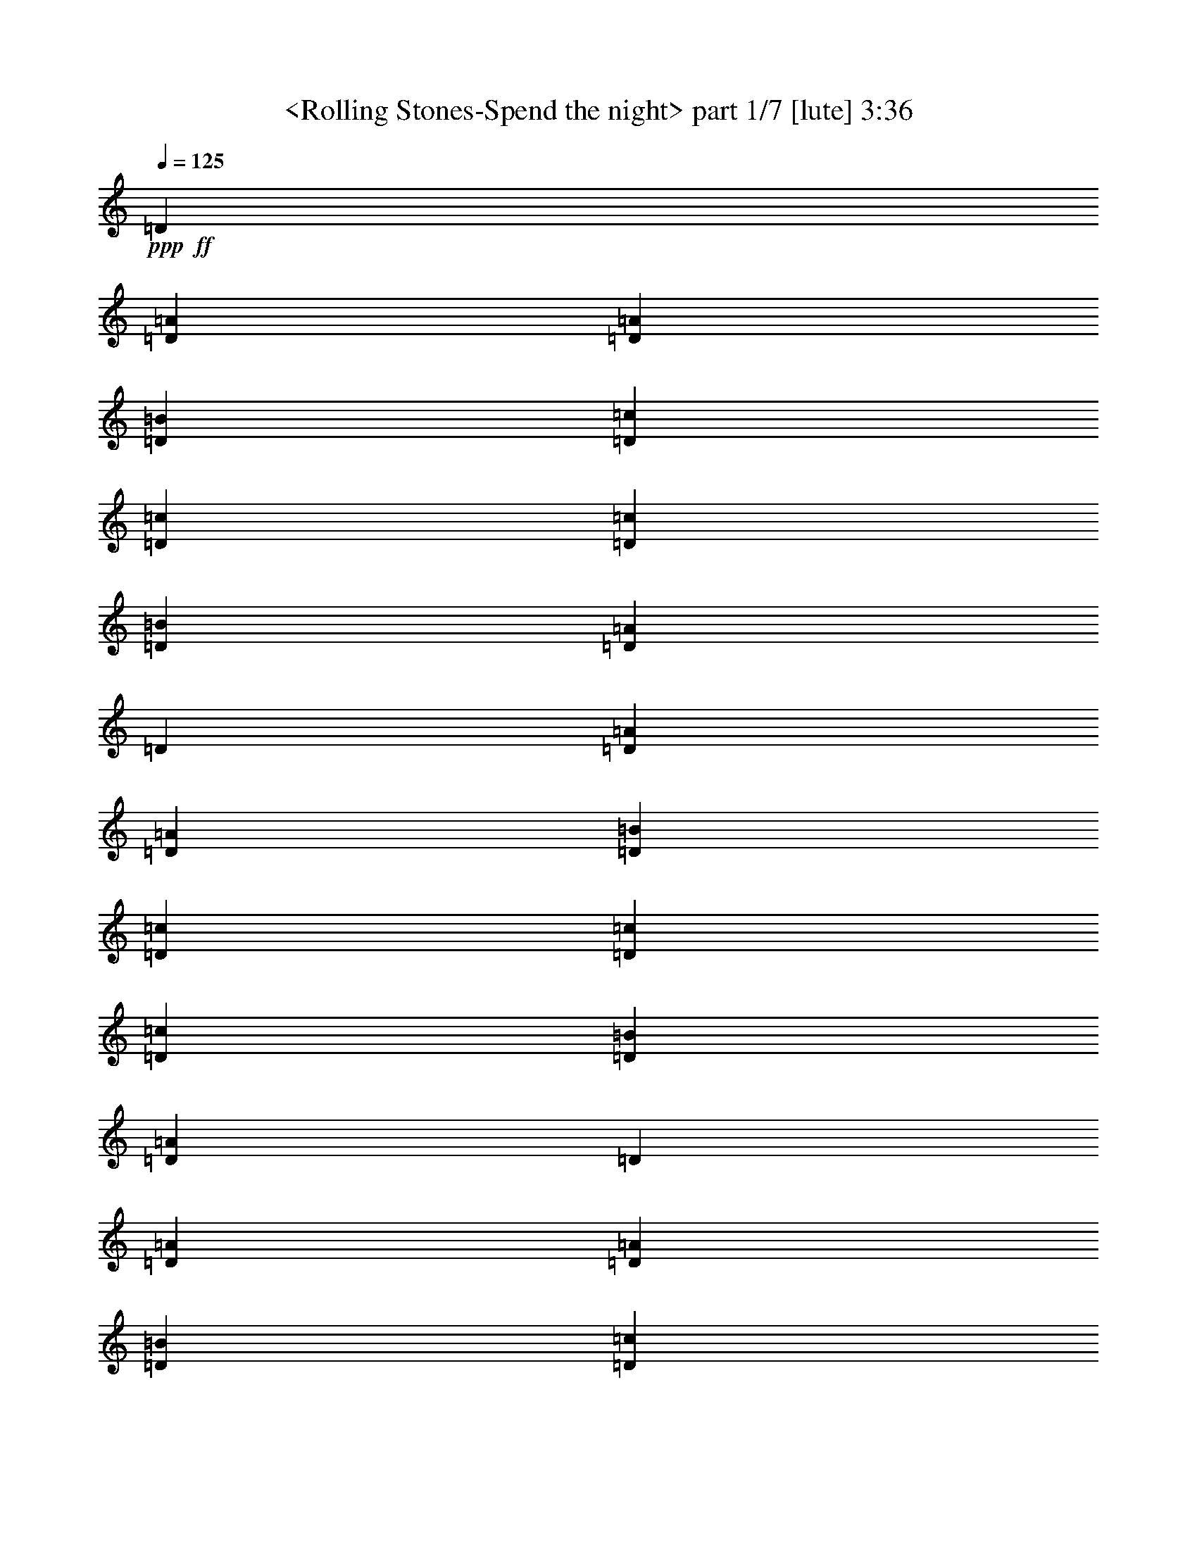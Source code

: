 % Produced with Bruzo's Transcoding Environment
% Transcribed by  Sev of Instant Play

X:1
T:  <Rolling Stones-Spend the night> part 1/7 [lute] 3:36
Z: Transcribed with BruTE 64
L: 1/4
Q: 125
K: C
+ppp+
+ff+
[=D13097/14816]
[=D1695/1852=A1695/1852]
[=D13097/29632=A13097/29632]
[=D13097/14816=B13097/14816]
[=D13097/14816=c13097/14816]
[=D1695/1852=c1695/1852]
[=D13097/29632=c13097/29632]
[=D13097/14816=B13097/14816]
[=D13097/14816=A13097/14816]
[=D1695/1852]
[=D13097/14816=A13097/14816]
[=D13097/29632=A13097/29632]
[=D13097/14816=B13097/14816]
[=D1695/1852=c1695/1852]
[=D13097/14816=c13097/14816]
[=D13097/29632=c13097/29632]
[=D13097/14816=B13097/14816]
[=D1695/1852=A1695/1852]
[=D13097/14816]
[=D13097/14816=A13097/14816]
[=D13097/29632=A13097/29632]
[=D1695/1852=B1695/1852]
[=D13097/14816=c13097/14816]
[=D13097/14816=c13097/14816]
[=D13097/29632=c13097/29632]
[=D1695/1852=B1695/1852]
[=D6573/7408=A6573/7408]
z1631/1852
[=G13097/29632=B13097/29632=d13097/29632=g13097/29632]
[=G13097/29632=B13097/29632=d13097/29632=g13097/29632]
[=G14023/29632=B14023/29632=d14023/29632=g14023/29632]
[=G26287/29632=B26287/29632=d26287/29632=g26287/29632]
z3251/7408
[^F3231/7408=B3231/7408=d3231/7408^f3231/7408]
z26367/29632
[^F14377/29632=B14377/29632=d14377/29632^f14377/29632]
z26017/14816
[=D13097/14816]
[=D1695/1852=A1695/1852]
[=D13097/29632=A13097/29632]
[=D13097/14816=B13097/14816]
[=D13097/14816=c13097/14816]
[=D1695/1852=c1695/1852]
[=D13097/29632=c13097/29632]
[=D13097/14816=B13097/14816]
[=D6435/7408=A6435/7408]
z13787/14816
[=G13097/29632=B13097/29632=d13097/29632=g13097/29632]
[=G13097/29632=B13097/29632=d13097/29632=g13097/29632]
[=G13097/29632=B13097/29632=d13097/29632=g13097/29632]
[=G25735/29632=B25735/29632=d25735/29632=g25735/29632]
z7241/14816
[^F6649/14816=B6649/14816=d6649/14816^f6649/14816]
z25993/29632
[^F12899/29632=B12899/29632=d12899/29632^f12899/29632]
z6689/3704
[=D13097/14816]
[=D13097/14816=A13097/14816]
[=D14023/29632=A14023/29632]
[=D13097/14816=B13097/14816]
[=D13097/14816=c13097/14816]
[=D13097/14816=c13097/14816]
[=D14023/29632=c14023/29632]
[=D13097/14816=B13097/14816]
[=D13057/14816=A13057/14816]
z13137/14816
[=G14023/29632=B14023/29632=d14023/29632=g14023/29632]
[=G13097/29632=B13097/29632=d13097/29632=g13097/29632]
[=G13097/29632=B13097/29632=d13097/29632=g13097/29632]
[=G26109/29632=B26109/29632=d26109/29632=g26109/29632]
z6591/14816
[^F6373/14816=B6373/14816=d6373/14816^f6373/14816]
z27471/29632
[^F13273/29632=B13273/29632=d13273/29632^f13273/29632]
z13053/7408
[=D1695/1852]
[=D13097/14816=A13097/14816]
[=D13097/29632=A13097/29632]
[=D13097/14816=B13097/14816]
[=D1695/1852=c1695/1852]
[=D13097/14816=c13097/14816]
[=D13097/29632=c13097/29632]
[=D13097/14816=B13097/14816]
[=D1695/1852=A1695/1852]
[=c13097/14816=e13097/14816=g13097/14816]
[=c13097/14816=e13097/14816=g13097/14816]
[=c13097/29632]
[=d14023/29632]
[=e13097/29632]
[=f13097/14816]
[=e13097/14816]
[=d1695/1852]
[=c13097/14816]
[=G118799/29632=B118799/29632]
[=d1613/1852^f1613/1852=a1613/1852]
z14409/29632
[=d13371/29632^f13371/29632=a13371/29632]
z12823/29632
[=d13105/29632^f13105/29632=a13105/29632]
z13089/29632
[=d13097/29632^f13097/29632=a13097/29632]
[=c1695/1852=e1695/1852=g1695/1852]
[=c13097/14816=e13097/14816=g13097/14816]
[=c13097/29632]
[=d13097/29632]
[=e13097/29632]
[=f1695/1852]
[=e13097/14816]
[=d13097/14816]
[=c13097/14816]
[^F40217/29632=B40217/29632=d40217/29632^f40217/29632]
[^F13097/14816=B13097/14816=d13097/14816^f13097/14816]
[^F13097/29632=B13097/29632=d13097/29632^f13097/29632]
[^F1695/1852=B1695/1852=d1695/1852^f1695/1852]
[^F39291/29632=B39291/29632=d39291/29632^f39291/29632]
[^F13097/14816=B13097/14816=d13097/14816^f13097/14816]
[^F13097/29632=B13097/29632=d13097/29632^f13097/29632]
[^F1695/1852=B1695/1852=d1695/1852^f1695/1852]
[^F13097/29632=B13097/29632=d13097/29632^f13097/29632]
[=D13097/14816]
[=D13097/14816=A13097/14816]
[=D14023/29632=A14023/29632]
[=D13097/14816=B13097/14816]
[=D13097/14816=c13097/14816]
[=D13097/14816=c13097/14816]
[=D14023/29632=c14023/29632]
[=D13097/14816=B13097/14816]
[=D13097/14816=A13097/14816]
[=D13097/14816]
[=D1695/1852=A1695/1852]
[=D13097/29632=A13097/29632]
[=D13097/14816=B13097/14816]
[=D13097/14816=c13097/14816]
[=D1695/1852=c1695/1852]
[=D13097/29632=c13097/29632]
[=D13097/14816=B13097/14816]
[=D13097/14816=A13097/14816]
[=D1695/1852]
[=D13097/14816=A13097/14816]
[=D13097/29632=A13097/29632]
[=D13097/14816=B13097/14816]
[=D1695/1852=c1695/1852]
[=D13097/14816=c13097/14816]
[=D13097/29632=c13097/29632]
[=D13097/14816=B13097/14816]
[=D13667/14816=A13667/14816]
z6495/7408
[=G13097/29632=B13097/29632=d13097/29632=g13097/29632]
[=G13097/29632=B13097/29632=d13097/29632=g13097/29632]
[=G13097/29632=B13097/29632=d13097/29632=g13097/29632]
[=G27329/29632=B27329/29632=d27329/29632=g27329/29632]
z1611/3704
[^F815/1852=B815/1852=d815/1852^f815/1852]
z26251/29632
[^F12641/29632=B12641/29632=d12641/29632^f12641/29632]
z26885/14816
[=D13097/14816]
[=D1695/1852=A1695/1852]
[=D13097/29632=A13097/29632]
[=D13097/14816=B13097/14816]
[=D13097/14816=c13097/14816]
[=D1695/1852=c1695/1852]
[=D13097/29632=c13097/29632]
[=D13097/14816=B13097/14816]
[=D404/463=A404/463]
z13729/14816
[=G13097/29632=B13097/29632=d13097/29632=g13097/29632]
[=G13097/29632=B13097/29632=d13097/29632=g13097/29632]
[=G13097/29632=B13097/29632=d13097/29632=g13097/29632]
[=G25851/29632=B25851/29632=d25851/29632=g25851/29632]
z7183/14816
[^F6707/14816=B6707/14816=d6707/14816^f6707/14816]
z25877/29632
[^F13015/29632=B13015/29632=d13015/29632^f13015/29632]
z13349/7408
[=D13097/14816]
[=D13097/14816=A13097/14816]
[=D13097/29632=A13097/29632]
[=D1695/1852=B1695/1852]
[=D13097/14816=c13097/14816]
[=D13097/14816=c13097/14816]
[=D13097/29632=c13097/29632]
[=D1695/1852=B1695/1852]
[=D13115/14816=A13115/14816]
z13079/14816
[=G13097/29632=B13097/29632=d13097/29632=g13097/29632]
[=G14023/29632=B14023/29632=d14023/29632=g14023/29632]
[=G13097/29632=B13097/29632=d13097/29632=g13097/29632]
[=G26225/29632=B26225/29632=d26225/29632=g26225/29632]
z6533/14816
[^F6431/14816=B6431/14816=d6431/14816^f6431/14816]
z27355/29632
[^F13389/29632=B13389/29632=d13389/29632^f13389/29632]
z814/463
[=D1695/1852]
[=D13097/14816=A13097/14816]
[=D13097/29632=A13097/29632]
[=D13097/14816=B13097/14816]
[=D1695/1852=c1695/1852]
[=D13097/14816=c13097/14816]
[=D13097/29632=c13097/29632]
[=D13097/14816=B13097/14816]
[=D1695/1852=A1695/1852]
[=c13097/14816=e13097/14816=g13097/14816]
[=c13097/14816=e13097/14816=g13097/14816]
[=c13097/29632]
[=d13097/29632]
[=e14023/29632]
[=f13097/14816]
[=e13097/14816]
[=d13097/14816]
[=c1695/1852]
[=G118799/29632=B118799/29632]
[=d6481/7408^f6481/7408=a6481/7408]
z13367/29632
[=d14413/29632^f14413/29632=a14413/29632]
z12707/29632
[=d13221/29632^f13221/29632=a13221/29632]
z12973/29632
[=d13097/29632^f13097/29632=a13097/29632]
[=c13097/14816=e13097/14816=g13097/14816]
[=c1695/1852=e1695/1852=g1695/1852]
[=c13097/29632]
[=d13097/29632]
[=e13097/29632]
[=f13097/14816]
[=e1695/1852]
[=d13097/14816]
[=c13097/14816]
[^F40217/29632=B40217/29632=d40217/29632^f40217/29632]
[^F13097/14816=B13097/14816=d13097/14816^f13097/14816]
[^F13097/29632=B13097/29632=d13097/29632^f13097/29632]
[^F13097/14816=B13097/14816=d13097/14816^f13097/14816]
[^F40217/29632=B40217/29632=d40217/29632^f40217/29632]
[^F13097/14816=B13097/14816=d13097/14816^f13097/14816]
[^F13097/29632=B13097/29632=d13097/29632^f13097/29632]
[^F1695/1852=B1695/1852=d1695/1852^f1695/1852]
[^F13097/29632=B13097/29632=d13097/29632^f13097/29632]
[=D13097/14816]
[=D13097/14816=A13097/14816]
[=D13097/29632=A13097/29632]
[=D1695/1852=B1695/1852]
[=D13097/14816=c13097/14816]
[=D13097/14816=c13097/14816]
[=D13097/29632=c13097/29632]
[=D1695/1852=B1695/1852]
[=D13097/14816=A13097/14816]
[=D13097/14816]
[=D1695/1852=A1695/1852]
[=D13097/29632=A13097/29632]
[=D13097/14816=B13097/14816]
[=D13097/14816=c13097/14816]
[=D1695/1852=c1695/1852]
[=D13097/29632=c13097/29632]
[=D13097/14816=B13097/14816]
[=D13097/14816=A13097/14816]
[=D1695/1852]
[=D13097/14816=A13097/14816]
[=D13097/29632=A13097/29632]
[=D13097/14816=B13097/14816]
[=D1695/1852=c1695/1852]
[=D13097/14816=c13097/14816]
[=D13097/29632=c13097/29632]
[=D13097/14816=B13097/14816]
[=D1695/1852=A1695/1852]
[=c52851/7408=e52851/7408=g52851/7408]
[=G52851/7408=B52851/7408=d52851/7408]
[=c106165/14816=e106165/14816=g106165/14816]
[=G52851/7408=B52851/7408=d52851/7408]
[=c13097/14816=e13097/14816=g13097/14816]
[=c13097/14816=e13097/14816=g13097/14816]
[=c1695/1852=e1695/1852=g1695/1852]
[=c13097/14816=e13097/14816=g13097/14816]
[=c13097/14816=e13097/14816=g13097/14816]
[=c1695/1852=e1695/1852=g1695/1852]
[=c13097/14816=e13097/14816=g13097/14816]
[=c13097/14816=e13097/14816=g13097/14816]
[=G13097/14816=B13097/14816=d13097/14816]
[=G1695/1852=B1695/1852=d1695/1852]
[=G13097/14816=B13097/14816=d13097/14816]
[=G13097/14816=B13097/14816=d13097/14816]
[=G1695/1852=B1695/1852=d1695/1852]
[=G13097/14816=B13097/14816=d13097/14816]
[=G13097/14816=B13097/14816=d13097/14816]
[=G13097/14816=B13097/14816=d13097/14816]
[=D1695/1852]
[=D13097/14816=A13097/14816]
[=D13097/29632=A13097/29632]
[=D13097/14816=B13097/14816]
[=D1695/1852=c1695/1852]
[=D13097/14816=c13097/14816]
[=D13097/29632=c13097/29632]
[=D13097/14816=B13097/14816]
[=D1695/1852=A1695/1852]
[=D13097/14816]
[=D13097/14816=A13097/14816]
[=D13097/29632=A13097/29632]
[=D1695/1852=B1695/1852]
[=D13097/14816=c13097/14816]
[=D13097/14816=c13097/14816]
[=D13097/29632=c13097/29632]
[=D1695/1852=B1695/1852]
[=D13097/14816=A13097/14816]
[=D13097/14816]
[=D1695/1852=A1695/1852]
[=D13097/29632=A13097/29632]
[=D13097/14816=B13097/14816]
[=D13097/14816=c13097/14816]
[=D1695/1852=c1695/1852]
[=D13097/29632=c13097/29632]
[=D13097/14816=B13097/14816]
[=D6473/7408=A6473/7408]
z13711/14816
[=G13097/29632=B13097/29632=d13097/29632=g13097/29632]
[=G13097/29632=B13097/29632=d13097/29632=g13097/29632]
[=G13097/29632=B13097/29632=d13097/29632=g13097/29632]
[=G25887/29632=B25887/29632=d25887/29632=g25887/29632]
z3351/7408
[^F1797/3704=B1797/3704=d1797/3704^f1797/3704]
z25841/29632
[^F13051/29632=B13051/29632=d13051/29632^f13051/29632]
z3335/1852
[=D13097/14816]
[=D13097/14816=A13097/14816]
[=D13097/29632=A13097/29632]
[=D1695/1852=B1695/1852]
[=D13097/14816=c13097/14816]
[=D13097/14816=c13097/14816]
[=D13097/29632=c13097/29632]
[=D1695/1852=B1695/1852]
[=D13133/14816=A13133/14816]
z13061/14816
[=G13097/29632=B13097/29632=d13097/29632=g13097/29632]
[=G13097/29632=B13097/29632=d13097/29632=g13097/29632]
[=G14023/29632=B14023/29632=d14023/29632=g14023/29632]
[=G26261/29632=B26261/29632=d26261/29632=g26261/29632]
z6515/14816
[^F6449/14816=B6449/14816=d6449/14816^f6449/14816]
z27319/29632
[^F13425/29632=B13425/29632=d13425/29632^f13425/29632]
z13015/7408
[=D1695/1852]
[=D13097/14816=A13097/14816]
[=D13097/29632=A13097/29632]
[=D13097/14816=B13097/14816]
[=D1695/1852=c1695/1852]
[=D13097/14816=c13097/14816]
[=D13097/29632=c13097/29632]
[=D13097/14816=B13097/14816]
[=D13783/14816=A13783/14816]
z6437/7408
[=G13097/29632=B13097/29632=d13097/29632=g13097/29632]
[=G13097/29632=B13097/29632=d13097/29632=g13097/29632]
[=G13097/29632=B13097/29632=d13097/29632=g13097/29632]
[=G27561/29632=B27561/29632=d27561/29632=g27561/29632]
z791/1852
[^F1659/3704=B1659/3704=d1659/3704^f1659/3704]
z26019/29632
[^F12873/29632=B12873/29632=d12873/29632^f12873/29632]
z26769/14816
[=D13097/14816]
[=D13097/14816=A13097/14816]
[=D14023/29632=A14023/29632]
[=D13097/14816=B13097/14816]
[=D13097/14816=c13097/14816]
[=D13097/14816=c13097/14816]
[=D14023/29632=c14023/29632]
[=D13097/14816=B13097/14816]
[=D13097/14816=A13097/14816]
[=c13097/14816=e13097/14816=g13097/14816]
[=c1695/1852=e1695/1852=g1695/1852]
[=c13097/29632]
[=d13097/29632]
[=e13097/29632]
[=f13097/14816]
[=e1695/1852]
[=d13097/14816]
[=c13097/14816]
[=G119725/29632=B119725/29632]
[=d13167/14816^f13167/14816=a13167/14816]
z12957/29632
[=d12971/29632^f12971/29632=a12971/29632]
z13223/29632
[=d12705/29632^f12705/29632=a12705/29632]
z14415/29632
[=d13097/29632^f13097/29632=a13097/29632]
[=c13097/14816=e13097/14816=g13097/14816]
[=c13097/14816=e13097/14816=g13097/14816]
[=c13097/29632]
[=d14023/29632]
[=e13097/29632]
[=f13097/14816]
[=e13097/14816]
[=d1695/1852]
[=c13097/14816]
[^F39291/29632=B39291/29632=d39291/29632^f39291/29632]
[^F1695/1852=B1695/1852=d1695/1852^f1695/1852]
[^F13097/29632=B13097/29632=d13097/29632^f13097/29632]
[^F13097/14816=B13097/14816=d13097/14816^f13097/14816]
[^F39291/29632=B39291/29632=d39291/29632^f39291/29632]
[^F1695/1852=B1695/1852=d1695/1852^f1695/1852]
[^F13097/29632=B13097/29632=d13097/29632^f13097/29632]
[^F13097/14816=B13097/14816=d13097/14816^f13097/14816]
[^F13097/29632=B13097/29632=d13097/29632^f13097/29632]
[=D1695/1852]
[=D13097/14816=A13097/14816]
[=D13097/29632=A13097/29632]
[=D13097/14816=B13097/14816]
[=D1695/1852=c1695/1852]
[=D13097/14816=c13097/14816]
[=D13097/29632=c13097/29632]
[=D13097/14816=B13097/14816]
[=D1695/1852=A1695/1852]
[=D13097/14816]
[=D13097/14816=A13097/14816]
[=D13097/29632=A13097/29632]
[=D1695/1852=B1695/1852]
[=D13097/14816=c13097/14816]
[=D13097/14816=c13097/14816]
[=D13097/29632=c13097/29632]
[=D1695/1852=B1695/1852]
[=D13097/14816=A13097/14816]
[=D13097/14816]
[=D13097/14816=A13097/14816]
[=D14023/29632=A14023/29632]
[=D13097/14816=B13097/14816]
[=D13097/14816=c13097/14816]
[=D13097/14816=c13097/14816]
[=D14023/29632=c14023/29632]
[=D13097/14816=B13097/14816]
[=D3251/3704=A3251/3704]
z6595/7408
[=G14023/29632=B14023/29632=d14023/29632=g14023/29632]
[=G13097/29632=B13097/29632=d13097/29632=g13097/29632]
[=G13097/29632=B13097/29632=d13097/29632=g13097/29632]
[=G26003/29632=B26003/29632=d26003/29632=g26003/29632]
z1661/3704
[^F395/926=B395/926=d395/926^f395/926]
z27577/29632
[^F13167/29632=B13167/29632=d13167/29632^f13167/29632]
z26159/14816
[=D1695/1852]
[=D13097/14816=A13097/14816]
[=D13097/29632=A13097/29632]
[=D1695/1852=B1695/1852]
[=D13097/14816=c13097/14816]
[=D13097/14816=c13097/14816]
[=D13097/29632=c13097/29632]
[=D1695/1852=B1695/1852]
[=D13191/14816=A13191/14816]
z13003/14816
[=G13097/29632=B13097/29632=d13097/29632=g13097/29632]
[=G13097/29632=B13097/29632=d13097/29632=g13097/29632]
[=G14023/29632=B14023/29632=d14023/29632=g14023/29632]
[=G26377/29632=B26377/29632=d26377/29632=g26377/29632]
z6457/14816
[^F6507/14816=B6507/14816=d6507/14816^f6507/14816]
z26277/29632
[^F14467/29632=B14467/29632=d14467/29632^f14467/29632]
z6493/3704
[=D13097/14816]
[=D1695/1852=A1695/1852]
[=D13097/29632=A13097/29632]
[=D13097/14816=B13097/14816]
[=D13097/14816=c13097/14816]
[=D1695/1852=c1695/1852]
[=D13097/29632=c13097/29632]
[=D13097/14816=B13097/14816]
[=D12915/14816=A12915/14816]
z6871/7408
[=G13097/29632=B13097/29632=d13097/29632=g13097/29632]
[=G13097/29632=B13097/29632=d13097/29632=g13097/29632]
[=G13097/29632=B13097/29632=d13097/29632=g13097/29632]
[=G25825/29632=B25825/29632=d25825/29632=g25825/29632]
z1799/3704
[^F3347/7408=B3347/7408=d3347/7408^f3347/7408]
z25903/29632
[^F12989/29632=B12989/29632=d12989/29632^f12989/29632]
z26711/14816
[=D13097/14816]
[=D13097/14816=A13097/14816]
[=D13097/29632=A13097/29632]
[=D1695/1852=B1695/1852]
[=D13097/14816=c13097/14816]
[=D13097/14816=c13097/14816]
[=D13097/29632=c13097/29632]
[=D1695/1852=B1695/1852]
[=D6551/7408=A6551/7408]
z3273/3704
[=G13097/29632=B13097/29632=d13097/29632=g13097/29632]
[=G14023/29632=B14023/29632=d14023/29632=g14023/29632]
[=G13097/29632=B13097/29632=d13097/29632=g13097/29632]
[=G26199/29632=B26199/29632=d26199/29632=g26199/29632]
z3273/7408
[^F3209/7408=B3209/7408=d3209/7408^f3209/7408]
z27381/29632
[^F13363/29632=B13363/29632=d13363/29632^f13363/29632]
z26061/14816
[=D1695/1852]
[=D13097/14816=A13097/14816]
[=D13097/29632=A13097/29632]
[=D13097/14816=B13097/14816]
[=D1695/1852=c1695/1852]
[=D13097/14816=c13097/14816]
[=D13097/29632=c13097/29632]
[=D13097/14816=B13097/14816]
[=D1719/1852=A1719/1852]
z12905/14816
[=G13097/29632=B13097/29632=d13097/29632=g13097/29632]
[=G13097/29632=B13097/29632=d13097/29632=g13097/29632]
[=G13097/29632=B13097/29632=d13097/29632=g13097/29632]
[=G27499/29632=B27499/29632=d27499/29632=g27499/29632]
z6359/14816
[^F6605/14816=B6605/14816=d6605/14816^f6605/14816]
z26081/29632
[^F12811/29632=B12811/29632=d12811/29632^f12811/29632]
z1675/926
[=D13097/14816]
[=D13097/14816=A13097/14816]
[=D14023/29632=A14023/29632]
[=D13097/14816=B13097/14816]
[=D13097/14816=c13097/14816]
+f+
[=D13097/14816=c13097/14816]
[=D14023/29632=c14023/29632]
[=D13097/14816=B13097/14816]
[=D13013/14816=A13013/14816]
z13181/14816
+mf+
[=G14023/29632=B14023/29632=d14023/29632=g14023/29632]
[=G13097/29632=B13097/29632=d13097/29632=g13097/29632]
[=G13097/29632=B13097/29632=d13097/29632=g13097/29632]
[=G26021/29632=B26021/29632=d26021/29632=g26021/29632]
z6635/14816
+p+
[^F6329/14816=B6329/14816=d6329/14816^f6329/14816]
z27559/29632
[^F13185/29632=B13185/29632=d13185/29632^f13185/29632]
z13075/7408
+pp+
[=D1695/1852]
[=D13097/14816=A13097/14816]
[=D13097/29632=A13097/29632]
[=D13097/14816=B13097/14816]
[=D1695/1852=c1695/1852]
+ppp+
[=D13097/14816=c13097/14816]
[=D13097/29632=c13097/29632]
[=D13097/14816=B13097/14816]
[=D13663/14816=A13663/14816]
z25/4

X:2
T:  <Rolling Stones-Spend the night> part 2/7 [drums] 3:36
Z: Transcribed with BruTE 64
L: 1/4
Q: 125
K: C
+ppp+
z8
z33341/7408
+ff+
[=E,1753/7408]
+f+
[=E,6085/29632]
[=E,1753/7408]
[=E,6085/29632]
[=E,1753/7408]
[=E,6085/29632]
[=E,1753/7408]
[=E,7011/29632]
[=A13097/14816]
[=E,13097/29632=c13097/29632]
[=D13097/29632=c13097/29632]
[=E,13097/29632=c13097/29632]
[=D13097/29632=c13097/29632]
[=E,14023/29632=c14023/29632]
[=D13097/29632=c13097/29632]
[=E,13097/29632=c13097/29632]
[=D13097/29632=c13097/29632]
[=E,13097/29632=c13097/29632]
[=D13097/29632=c13097/29632]
[=E,13097/29632=c13097/29632]
[=D14023/29632=c14023/29632]
[=E,13097/29632=c13097/29632]
[=D13097/29632=c13097/29632]
[=E,13097/29632=c13097/29632]
[=D13097/29632=c13097/29632]
[=E,13097/29632=c13097/29632]
[=D13097/29632=c13097/29632]
[=E,14023/29632=c14023/29632]
[=D13097/29632=c13097/29632]
[=E,13097/29632=c13097/29632]
[=D13097/29632=c13097/29632]
[=E,13097/29632=c13097/29632]
[=D13097/29632=c13097/29632]
[=E,13097/29632=c13097/29632]
[=D14023/29632=c14023/29632]
[=E,13097/29632=c13097/29632]
[=D13097/29632=c13097/29632]
[=E,13097/29632=c13097/29632]
[=D13097/29632=c13097/29632]
[=E,13097/29632=c13097/29632]
[=D13097/29632=c13097/29632]
[=E,14023/29632=c14023/29632]
[=D13097/29632=c13097/29632]
[=E,13097/29632=c13097/29632]
[=D13097/29632=c13097/29632]
[=E,13097/29632=c13097/29632]
[=D13097/29632=c13097/29632]
[=E,13097/29632=c13097/29632]
[=D14023/29632=c14023/29632]
[=E,13097/29632=c13097/29632]
[=D13097/29632=c13097/29632]
[=E,3043/14816]
[=E,7011/29632]
[=E,1753/7408]
[=E,6085/29632]
[=E,1753/7408]
[=E,6085/29632]
[=E,1753/7408]
[=E,6085/29632]
[=A1695/1852]
[=E,13097/29632=c13097/29632]
[=c13097/29632]
[=D13097/29632=c13097/29632]
[=c13097/29632]
[=E,13097/29632=c13097/29632]
[=c14023/29632]
[=D13097/29632=c13097/29632]
[=c13097/29632]
[=E,13097/29632=c13097/29632]
[=c13097/29632]
[=D13097/29632=c13097/29632]
[=c14023/29632]
[=E,13097/29632=c13097/29632]
[=c13097/29632]
[=D13097/29632=c13097/29632]
[=c13097/29632]
[=E,13097/29632=c13097/29632]
[=c13097/29632]
[=D14023/29632=c14023/29632]
[=c13097/29632]
[=E,13097/29632=c13097/29632]
[=c13097/29632]
[=D13097/29632=c13097/29632]
[=c13097/29632]
[=E,13097/29632=c13097/29632]
[=c14023/29632]
[=D13097/29632=c13097/29632]
[=c13097/29632]
[=E,13097/29632=c13097/29632]
[=c13097/29632]
[=D13097/29632=c13097/29632]
[=c13097/29632]
[=E,14023/29632=c14023/29632]
[=c13097/29632]
[=D13097/29632=c13097/29632]
[=c13097/29632]
[=E,13097/29632=c13097/29632]
[=c13097/29632]
[=D13097/29632=c13097/29632]
[=c14023/29632]
[=E,13097/29632=c13097/29632]
[=c13097/29632]
[=D13097/29632=c13097/29632]
[=c13097/29632]
[=E,13097/29632=c13097/29632]
[=c13097/29632]
[=D14023/29632=c14023/29632]
[=c13097/29632]
[=E,13097/29632=c13097/29632]
[=c13097/29632]
[=D13097/29632=c13097/29632]
[=c13097/29632]
[=E,13097/29632=c13097/29632]
[=c14023/29632]
[=D13097/29632=c13097/29632]
[=c13097/29632]
[=E,13097/29632=c13097/29632]
[=c13097/29632]
[=E,1753/7408]
[=E,6085/29632]
[=E,1753/7408]
[=E,6085/29632]
[=E,1753/7408]
[=E,7011/29632]
[=E,3043/14816]
[=E,7011/29632]
[=A13097/14816]
[=E,13097/29632=c13097/29632]
[=D13097/29632=c13097/29632]
[=E,13097/29632=c13097/29632]
[=D14023/29632=c14023/29632]
[=E,13097/29632=c13097/29632]
[=D13097/29632=c13097/29632]
[=E,13097/29632=c13097/29632]
[=D13097/29632=c13097/29632]
[=E,13097/29632=c13097/29632]
[=D13097/29632=c13097/29632]
[=E,14023/29632=c14023/29632]
[=D13097/29632=c13097/29632]
[=E,13097/29632=c13097/29632]
[=D13097/29632=c13097/29632]
[=E,13097/29632=c13097/29632]
[=D13097/29632=c13097/29632]
[=E,13097/29632=c13097/29632]
[=D14023/29632=c14023/29632]
[=E,13097/29632=c13097/29632]
[=D13097/29632=c13097/29632]
[=E,13097/29632=c13097/29632]
[=D13097/29632=c13097/29632]
[=E,13097/29632=c13097/29632]
[=D13097/29632=c13097/29632]
[=E,14023/29632=c14023/29632]
[=D13097/29632=c13097/29632]
[=E,13097/29632=c13097/29632]
[=D13097/29632=c13097/29632]
[=E,13097/29632=c13097/29632]
[=D13097/29632=c13097/29632]
[=E,13097/29632=c13097/29632]
[=D14023/29632=c14023/29632]
[=E,13097/29632=c13097/29632]
[=D13097/29632=c13097/29632]
[=E,13097/29632=c13097/29632]
[=D13097/29632=c13097/29632]
[=E,13097/29632=c13097/29632]
[=D13097/29632=c13097/29632]
[=E,14023/29632=c14023/29632]
[=D13097/29632=c13097/29632]
[=E,13097/29632=c13097/29632]
[=D13097/29632=c13097/29632]
[=E,13097/29632=c13097/29632]
[=D13097/29632=c13097/29632]
[=E,13097/29632=c13097/29632]
[=D14023/29632=c14023/29632]
[=E,13097/29632=c13097/29632]
[=D13097/29632=c13097/29632]
[=E,13097/29632=c13097/29632]
[=D13097/29632=c13097/29632]
[=E,13097/29632=c13097/29632]
[=D13097/29632=c13097/29632]
[=E,14023/29632=c14023/29632]
[=D13097/29632=c13097/29632]
[=E,13097/29632=c13097/29632]
[=D13097/29632=c13097/29632]
[=E,7/16=c7/16-]
[=D6615/14816=c6615/14816]
[=E,1753/7408]
[=E,6085/29632]
[=E,1753/7408]
[=E,7011/29632]
[=E,3043/14816]
[=E,7011/29632]
[=E,3043/14816]
[=E,7011/29632]
[=A13097/14816]
[=E,13097/29632=c13097/29632]
[=c13097/29632]
[=D14023/29632=c14023/29632]
[=c13097/29632]
[=E,13097/29632=c13097/29632]
[=c13097/29632]
[=D13097/29632=c13097/29632]
[=c13097/29632]
[=E,13097/29632=c13097/29632]
[=c14023/29632]
[=D13097/29632=c13097/29632]
[=c13097/29632]
[=E,13097/29632=c13097/29632]
[=c13097/29632]
[=D13097/29632=c13097/29632]
[=c13097/29632]
[=E,14023/29632=c14023/29632]
[=c13097/29632]
[=D13097/29632=c13097/29632]
[=c13097/29632]
[=E,13097/29632=c13097/29632]
[=c13097/29632]
[=D13097/29632=c13097/29632]
[=c14023/29632]
[=E,13097/29632=c13097/29632]
[=c13097/29632]
[=D13097/29632=c13097/29632]
[=c13097/29632]
[=E,13097/29632=c13097/29632]
[=c13097/29632]
[=D14023/29632=c14023/29632]
[=c13097/29632]
[=E,13097/29632=c13097/29632]
[=c13097/29632]
[=D13097/29632=c13097/29632]
[=c13097/29632]
[=E,13097/29632=c13097/29632]
[=c14023/29632]
[=D13097/29632=c13097/29632]
[=c13097/29632]
[=E,13097/29632=c13097/29632]
[=c13097/29632]
[=D13097/29632=c13097/29632]
[=c13097/29632]
[=E,14023/29632=c14023/29632]
[=c13097/29632]
[=D13097/29632=c13097/29632]
[=c13097/29632]
[=E,13097/29632=c13097/29632]
[=c13097/29632]
[=D13097/29632=c13097/29632]
[=c14023/29632]
[=E,13097/29632=c13097/29632]
[=c13097/29632]
[=D13097/29632=c13097/29632]
[=c13097/29632]
[=E,13097/29632=c13097/29632]
[=c13097/29632]
[=D14023/29632=c14023/29632]
[=c13097/29632]
[=E,13097/29632=c13097/29632]
[=c13097/29632]
[=D13097/29632=c13097/29632]
[=c13097/29632]
[=E,13097/29632=c13097/29632]
[=c14023/29632]
[=D13097/29632=c13097/29632]
[=c13097/29632]
[=E,13097/29632=c13097/29632]
[=c13097/29632]
[=D13097/29632=c13097/29632]
[=c14023/29632]
[=E,13097/29632=c13097/29632]
[=c13097/29632]
[=E,3043/14816]
[=E,7011/29632]
[=E,1753/7408]
[=E,6085/29632]
[=E,1753/7408]
[=E,6085/29632]
[=E,1753/7408]
[=E,6085/29632]
[=A1695/1852]
[=E,13097/29632=c13097/29632]
[=c13097/29632]
[=D13097/29632=c13097/29632]
[=c13097/29632]
[=E,13097/29632=c13097/29632]
[=c14023/29632]
[=D13097/29632=c13097/29632]
[=c13097/29632]
[=E,13097/29632=c13097/29632]
[=c13097/29632]
[=D13097/29632=c13097/29632]
[=c13097/29632]
[=E,14023/29632=c14023/29632]
[=c13097/29632]
[=D13097/29632=c13097/29632]
[=c13097/29632]
[=E,13097/29632=c13097/29632]
[=c13097/29632]
[=D13097/29632=c13097/29632]
[=c14023/29632]
[=E,13097/29632=c13097/29632]
[=c13097/29632]
[=D13097/29632=c13097/29632]
[=c13097/29632]
[=E,13097/29632=c13097/29632]
[=c13097/29632]
[=D14023/29632=c14023/29632]
[=c13097/29632]
[=E,13097/29632=c13097/29632]
[=c13097/29632]
[=D13097/29632=c13097/29632]
[=c13097/29632]
[=E,13097/29632=c13097/29632]
[=c14023/29632]
[=D13097/29632=c13097/29632]
[=c13097/29632]
[=E,13097/29632=c13097/29632]
[=c13097/29632]
[=D13097/29632=c13097/29632]
[=c13097/29632]
[=E,14023/29632=c14023/29632]
[=c13097/29632]
[=D13097/29632=c13097/29632]
[=c13097/29632]
[=E,13097/29632=c13097/29632]
[=c13097/29632]
[=D13097/29632=c13097/29632]
[=c14023/29632]
[=E,13097/29632=c13097/29632]
[=c13097/29632]
[=D13097/29632=c13097/29632]
[=c13097/29632]
[=E,13097/29632=c13097/29632]
[=c13097/29632]
[=D14023/29632=c14023/29632]
[=c13097/29632]
[=E,13097/29632=c13097/29632]
[=c13097/29632]
[=E,1753/7408]
[=E,6085/29632]
[=E,1753/7408]
[=E,6085/29632]
[=E,1753/7408]
[=E,6085/29632]
[=E,1753/7408]
[=E,7011/29632]
[=A13097/14816]
[=E,13097/29632=c13097/29632]
[=D13097/29632=c13097/29632]
[=E,13097/29632=c13097/29632]
[=D13097/29632=c13097/29632]
[=E,14023/29632=c14023/29632]
[=D13097/29632=c13097/29632]
[=E,13097/29632=c13097/29632]
[=D13097/29632=c13097/29632]
[=E,13097/29632=c13097/29632]
[=D13097/29632=c13097/29632]
[=E,13097/29632=c13097/29632]
[=D14023/29632=c14023/29632]
[=E,13097/29632=c13097/29632]
[=D13097/29632=c13097/29632]
[=E,13097/29632=c13097/29632]
[=D13097/29632=c13097/29632]
[=E,13097/29632=c13097/29632]
[=D13097/29632=c13097/29632]
[=E,14023/29632=c14023/29632]
[=D13097/29632=c13097/29632]
[=E,13097/29632=c13097/29632]
[=D13097/29632=c13097/29632]
[=E,13097/29632=c13097/29632]
[=D13097/29632=c13097/29632]
[=E,13097/29632=c13097/29632]
[=D14023/29632=c14023/29632]
[=E,13097/29632=c13097/29632]
[=D13097/29632=c13097/29632]
[=E,13097/29632=c13097/29632]
[=D13097/29632=c13097/29632]
[=E,13097/29632=c13097/29632]
[=D13097/29632=c13097/29632]
[=E,14023/29632=c14023/29632]
[=D13097/29632=c13097/29632]
[=E,13097/29632=c13097/29632]
[=D13097/29632=c13097/29632]
[=E,13097/29632=c13097/29632]
[=D13097/29632=c13097/29632]
[=E,13097/29632=c13097/29632]
[=D14023/29632=c14023/29632]
[=E,13097/29632=c13097/29632]
[=D13097/29632=c13097/29632]
[=E,13097/29632=c13097/29632]
[=D13097/29632=c13097/29632]
[=E,13097/29632=c13097/29632]
[=D13097/29632=c13097/29632]
[=E,14023/29632=c14023/29632]
[=D13097/29632=c13097/29632]
[=E,13097/29632=c13097/29632]
[=D13097/29632=c13097/29632]
[=E,13097/29632=c13097/29632]
[=D13097/29632=c13097/29632]
[=E,13097/29632=c13097/29632]
[=D14023/29632=c14023/29632]
[=E,13097/29632=c13097/29632]
[=D13097/29632=c13097/29632]
[=E,7/16=c7/16-]
[=D6615/14816=c6615/14816]
[=E,1753/7408]
[=E,6085/29632]
[=E,1753/7408]
[=E,6085/29632]
[=E,1753/7408]
[=E,7011/29632]
[=E,3043/14816]
[=E,7011/29632]
[=A13097/14816]
[=E,13097/29632=c13097/29632]
[=D13097/29632=c13097/29632]
[=E,13097/29632=c13097/29632]
[=D14023/29632=c14023/29632]
[=E,13097/29632=c13097/29632]
[=D13097/29632=c13097/29632]
[=E,13097/29632=c13097/29632]
[=D13097/29632=c13097/29632]
[=E,13097/29632=c13097/29632]
[=D13097/29632=c13097/29632]
[=E,14023/29632=c14023/29632]
[=D13097/29632=c13097/29632]
[=E,13097/29632=c13097/29632]
[=D13097/29632=c13097/29632]
[=E,13097/29632=c13097/29632]
[=D13097/29632=c13097/29632]
[=E,13097/29632=c13097/29632]
[=D14023/29632=c14023/29632]
[=E,13097/29632=c13097/29632]
[=D13097/29632=c13097/29632]
[=E,13097/29632=c13097/29632]
[=D13097/29632=c13097/29632]
[=E,13097/29632=c13097/29632]
[=D13097/29632=c13097/29632]
[=E,14023/29632=c14023/29632]
[=D13097/29632=c13097/29632]
[=E,13097/29632=c13097/29632]
[=D13097/29632=c13097/29632]
[=E,13097/29632=c13097/29632]
[=D13097/29632=c13097/29632]
[=E,13097/29632=c13097/29632]
[=D14023/29632=c14023/29632]
[=E,13097/29632=c13097/29632]
[=D13097/29632=c13097/29632]
[=E,13097/29632=c13097/29632]
[=D13097/29632=c13097/29632]
[=E,13097/29632=c13097/29632]
[=D13097/29632=c13097/29632]
[=E,14023/29632=c14023/29632]
[=D13097/29632=c13097/29632]
[=E,13097/29632=c13097/29632]
[=D13097/29632=c13097/29632]
[=E,13097/29632=c13097/29632]
[=D13097/29632=c13097/29632]
[=E,14023/29632=c14023/29632]
[=D13097/29632=c13097/29632]
[=A52947/14816]
z8
z8
z8
z3685/3704
[=E,13097/29632=c13097/29632]
[=D13097/29632=c13097/29632]
[=E,13097/29632=c13097/29632]
[=D13097/29632=c13097/29632]
[=E,14023/29632=c14023/29632]
[=D13097/29632=c13097/29632]
[=E,13097/29632=c13097/29632]
[=D13097/29632=c13097/29632]
[=E,13097/29632=c13097/29632]
[=D13097/29632=c13097/29632]
[=E,13097/29632=c13097/29632]
[=D14023/29632=c14023/29632]
[=E,13097/29632=c13097/29632]
[=D13097/29632=c13097/29632]
[=E,13097/29632=c13097/29632]
[=D13097/29632=c13097/29632]
[=E,13097/29632=c13097/29632]
[=D13097/29632=c13097/29632]
[=E,14023/29632=c14023/29632]
[=D13097/29632=c13097/29632]
[=E,13097/29632=c13097/29632]
[=D13097/29632=c13097/29632]
[=E,13097/29632=c13097/29632]
[=D13097/29632=c13097/29632]
[=E,13097/29632=c13097/29632]
[=D14023/29632=c14023/29632]
[=E,13097/29632=c13097/29632]
[=D13097/29632=c13097/29632]
[=E,13097/29632=c13097/29632]
[=D13097/29632=c13097/29632]
[=E,13097/29632=c13097/29632]
[=D13097/29632=c13097/29632]
[=E,14023/29632=c14023/29632]
[=D13097/29632=c13097/29632]
[=E,13097/29632=c13097/29632]
[=D13097/29632=c13097/29632]
[=E,13097/29632=c13097/29632]
[=D13097/29632=c13097/29632]
[=E,13097/29632=c13097/29632]
[=D14023/29632=c14023/29632]
[=E,13097/29632=c13097/29632]
[=D13097/29632=c13097/29632]
[=E,13097/29632=c13097/29632]
[=D13097/29632=c13097/29632]
[=E,13097/29632=c13097/29632]
[=D13097/29632=c13097/29632]
[=E,14023/29632=c14023/29632]
[=D13097/29632=c13097/29632]
[=E,13097/29632=c13097/29632]
[=D13097/29632=c13097/29632]
[=E,13097/29632=c13097/29632]
[=D13097/29632=c13097/29632]
[=E,13097/29632=c13097/29632]
[=D14023/29632=c14023/29632]
[=E,13097/29632=c13097/29632]
[=D13097/29632=c13097/29632]
[=E,13097/29632=c13097/29632]
[=D13097/29632=c13097/29632]
[=E,13097/29632=c13097/29632]
[=D13097/29632=c13097/29632]
[=E,14023/29632=c14023/29632]
[=D13097/29632=c13097/29632]
[=E,13097/29632=c13097/29632]
[=D13097/29632=c13097/29632]
[=E,13097/29632=c13097/29632]
[=D13097/29632=c13097/29632]
[=E,13097/29632=c13097/29632]
[=D14023/29632=c14023/29632]
[=E,13097/29632=c13097/29632]
[=D13097/29632=c13097/29632]
[=E,13097/29632=c13097/29632]
[=D13097/29632=c13097/29632]
[=E,13097/29632=c13097/29632]
[=D13097/29632=c13097/29632]
[=E,14023/29632=c14023/29632]
[=D13097/29632=c13097/29632]
[=E,13097/29632=c13097/29632]
[=D13097/29632=c13097/29632]
[=E,13097/29632=c13097/29632]
[=D13097/29632=c13097/29632]
[=E,13097/29632=c13097/29632]
[=D14023/29632=c14023/29632]
[=E,13097/29632=c13097/29632]
[=D13097/29632=c13097/29632]
[=E,13097/29632=c13097/29632]
[=D13097/29632=c13097/29632]
[=E,13097/29632=c13097/29632]
[=D13097/29632=c13097/29632]
[=E,14023/29632=c14023/29632]
[=D13097/29632=c13097/29632]
[=E,13097/29632=c13097/29632]
[=D13097/29632=c13097/29632]
[=E,13097/29632=c13097/29632]
[=D13097/29632=c13097/29632]
[=E,13097/29632=c13097/29632]
[=D14023/29632=c14023/29632]
[=E,13097/29632=c13097/29632]
[=D13097/29632=c13097/29632]
[=E,13097/29632=c13097/29632]
[=D13097/29632=c13097/29632]
[=E,13097/29632=c13097/29632]
[=D13097/29632=c13097/29632]
[=E,14023/29632=c14023/29632]
[=D13097/29632=c13097/29632]
[=E,13097/29632=c13097/29632]
[=D13097/29632=c13097/29632]
[=E,13097/29632=c13097/29632]
[=D13097/29632=c13097/29632]
[=E,13097/29632=c13097/29632]
[=D14023/29632=c14023/29632]
[=E,13097/29632=c13097/29632]
[=D13097/29632=c13097/29632]
[=A13097/14816]
[=E,13097/29632=c13097/29632]
[=c13097/29632]
[=D14023/29632=c14023/29632]
[=c13097/29632]
[=E,13097/29632=c13097/29632]
[=c13097/29632]
[=D13097/29632=c13097/29632]
[=c13097/29632]
[=E,14023/29632=c14023/29632]
[=c13097/29632]
[=D13097/29632=c13097/29632]
[=c13097/29632]
[=E,13097/29632=c13097/29632]
[=c13097/29632]
[=D13097/29632=c13097/29632]
[=c14023/29632]
[=E,13097/29632=c13097/29632]
[=c13097/29632]
[=D13097/29632=c13097/29632]
[=c13097/29632]
[=E,13097/29632=c13097/29632]
[=c13097/29632]
[=D14023/29632=c14023/29632]
[=c13097/29632]
[=E,13097/29632=c13097/29632]
[=c13097/29632]
[=D13097/29632=c13097/29632]
[=c13097/29632]
[=E,13097/29632=c13097/29632]
[=c14023/29632]
[=D13097/29632=c13097/29632]
[=c13097/29632]
[=E,13097/29632=c13097/29632]
[=c13097/29632]
[=D13097/29632=c13097/29632]
[=c13097/29632]
[=E,14023/29632=c14023/29632]
[=c13097/29632]
[=D13097/29632=c13097/29632]
[=c13097/29632]
[=E,13097/29632=c13097/29632]
[=c13097/29632]
[=D13097/29632=c13097/29632]
[=c14023/29632]
[=E,13097/29632=c13097/29632]
[=c13097/29632]
[=D13097/29632=c13097/29632]
[=c13097/29632]
[=E,13097/29632=c13097/29632]
[=c13097/29632]
[=D14023/29632=c14023/29632]
[=c13097/29632]
[=E,13097/29632=c13097/29632]
[=c13097/29632]
[=D13097/29632=c13097/29632]
[=c13097/29632]
[=E,13097/29632=c13097/29632]
[=c14023/29632]
[=E,3043/14816]
[=E,7011/29632]
[=E,3043/14816]
[=E,7011/29632]
[=E,3043/14816]
[=E,7011/29632]
[=E,1753/7408]
[=E,6085/29632]
[=A13097/14816]
[=E,14023/29632=c14023/29632]
[=D13097/29632=c13097/29632]
[=E,13097/29632=c13097/29632]
[=D13097/29632=c13097/29632]
[=E,13097/29632=c13097/29632]
[=D13097/29632=c13097/29632]
[=E,13097/29632=c13097/29632]
[=D14023/29632=c14023/29632]
[=E,13097/29632=c13097/29632]
[=D13097/29632=c13097/29632]
[=E,13097/29632=c13097/29632]
[=D13097/29632=c13097/29632]
[=E,13097/29632=c13097/29632]
[=D13097/29632=c13097/29632]
[=E,14023/29632=c14023/29632]
[=D13097/29632=c13097/29632]
[=E,13097/29632=c13097/29632]
[=D13097/29632=c13097/29632]
[=E,13097/29632=c13097/29632]
[=D13097/29632=c13097/29632]
[=E,13097/29632=c13097/29632]
[=D14023/29632=c14023/29632]
[=E,13097/29632=c13097/29632]
[=D13097/29632=c13097/29632]
[=E,13097/29632=c13097/29632]
[=D13097/29632=c13097/29632]
[=E,13097/29632=c13097/29632]
[=D13097/29632=c13097/29632]
[=E,14023/29632=c14023/29632]
[=D13097/29632=c13097/29632]
[=E,13097/29632=c13097/29632]
[=D13097/29632=c13097/29632]
[=E,13097/29632=c13097/29632]
[=D13097/29632=c13097/29632]
[=E,13097/29632=c13097/29632]
[=D14023/29632=c14023/29632]
[=E,13097/29632=c13097/29632]
[=D13097/29632=c13097/29632]
[=E,13097/29632=c13097/29632]
[=D13097/29632=c13097/29632]
[=E,13097/29632=c13097/29632]
[=D13097/29632=c13097/29632]
[=E,14023/29632=c14023/29632]
[=D13097/29632=c13097/29632]
[=E,13097/29632=c13097/29632]
[=D13097/29632=c13097/29632]
[=E,13097/29632=c13097/29632]
[=D13097/29632=c13097/29632]
[=E,13097/29632=c13097/29632]
[=D14023/29632=c14023/29632]
[=E,13097/29632=c13097/29632]
[=D13097/29632=c13097/29632]
[=E,13097/29632=c13097/29632]
[=D13097/29632=c13097/29632]
[=E,13097/29632=c13097/29632]
[=D13097/29632=c13097/29632]
[=E,/2=c/2-]
[=D769/1852=c769/1852]
[=E,3043/14816]
[=E,7011/29632]
[=E,3043/14816]
[=E,7011/29632]
[=E,1753/7408]
[=E,6085/29632]
[=E,1753/7408]
[=E,6085/29632]
[=A1695/1852]
[=E,13097/29632=c13097/29632]
[=D13097/29632=c13097/29632]
[=E,13097/29632=c13097/29632]
[=D13097/29632=c13097/29632]
[=E,13097/29632=c13097/29632]
[=D13097/29632=c13097/29632]
[=E,14023/29632=c14023/29632]
[=D13097/29632=c13097/29632]
[=E,13097/29632=c13097/29632]
[=D13097/29632=c13097/29632]
[=E,13097/29632=c13097/29632]
[=D13097/29632=c13097/29632]
[=E,13097/29632=c13097/29632]
[=D14023/29632=c14023/29632]
[=E,13097/29632=c13097/29632]
[=D13097/29632=c13097/29632]
[=E,13097/29632=c13097/29632]
[=D13097/29632=c13097/29632]
[=E,13097/29632=c13097/29632]
[=D13097/29632=c13097/29632]
[=E,14023/29632=c14023/29632]
[=D13097/29632=c13097/29632]
[=E,13097/29632=c13097/29632]
[=D13097/29632=c13097/29632]
[=E,13097/29632=c13097/29632]
[=D13097/29632=c13097/29632]
[=E,13097/29632=c13097/29632]
[=D14023/29632=c14023/29632]
[=E,13097/29632=c13097/29632]
[=D13097/29632=c13097/29632]
[=E,13097/29632=c13097/29632]
[=D13097/29632=c13097/29632]
[=E,13097/29632=c13097/29632]
[=D13097/29632=c13097/29632]
[=E,14023/29632=c14023/29632]
[=D13097/29632=c13097/29632]
[=E,13097/29632=c13097/29632]
[=D13097/29632=c13097/29632]
[=E,13097/29632=c13097/29632]
[=D13097/29632=c13097/29632]
[=E,13097/29632=c13097/29632]
[=D14023/29632=c14023/29632]
[=E,13097/29632=c13097/29632]
[=D13097/29632=c13097/29632]
[=E,13097/29632=c13097/29632]
[=D13097/29632=c13097/29632]
[=E,13097/29632=c13097/29632]
[=D13097/29632=c13097/29632]
[=E,14023/29632=c14023/29632]
[=D13097/29632=c13097/29632]
[=E,13097/29632=c13097/29632]
[=D13097/29632=c13097/29632]
[=E,13097/29632=c13097/29632]
[=D13097/29632=c13097/29632]
[=E,13097/29632=c13097/29632]
[=D14023/29632=c14023/29632]
[=E,13097/29632=c13097/29632]
[=D13097/29632=c13097/29632]
[=E,13097/29632=c13097/29632]
[=D13097/29632=c13097/29632]
[=E,13097/29632=c13097/29632]
[=D13097/29632=c13097/29632]
[=E,14023/29632=c14023/29632]
[=D13097/29632=c13097/29632]
[=E,13097/29632=c13097/29632]
[=D13097/29632=c13097/29632]
[=E,13097/29632=c13097/29632]
[=D13097/29632=c13097/29632]
[=E,14023/29632=c14023/29632]
[=D13097/29632=c13097/29632]
[=E,13097/29632=c13097/29632]
[=D13097/29632=c13097/29632]
[=E,7/16=c7/16-]
[=D6615/14816=c6615/14816]
[=E,1753/7408]
[=E,6085/29632]
[=E,1753/7408]
[=E,7011/29632]
[=E,3043/14816]
[=E,7011/29632]
[=E,3043/14816]
[=E,7011/29632]
[=E,13097/29632=c13097/29632]
[=D13097/29632=c13097/29632]
[=E,13097/29632=c13097/29632]
[=D13097/29632=c13097/29632]
[=E,14023/29632=c14023/29632]
[=D13097/29632=c13097/29632]
[=E,13097/29632=c13097/29632]
[=D13097/29632=c13097/29632]
[=E,13097/29632=c13097/29632]
[=D13097/29632=c13097/29632]
[=E,13097/29632=c13097/29632]
[=D14023/29632=c14023/29632]
[=E,13097/29632=c13097/29632]
[=D13097/29632=c13097/29632]
[=E,13097/29632=c13097/29632]
[=D13097/29632=c13097/29632]
[=E,13097/29632=c13097/29632]
[=D13097/29632=c13097/29632]
[=E,14023/29632=c14023/29632]
[=D13097/29632=c13097/29632]
[=E,13097/29632=c13097/29632]
[=D13097/29632=c13097/29632]
[=E,13097/29632=c13097/29632]
[=D13097/29632=c13097/29632]
[=E,13097/29632=c13097/29632]
[=D14023/29632=c14023/29632]
[=E,7/16=c7/16-]
[=D6615/14816=c6615/14816]
[=E,3043/14816]
[=E,7011/29632]
[=E,1753/7408]
[=E,6085/29632]
[=E,1753/7408]
[=E,6085/29632]
[=E,1753/7408]
[=E,6085/29632]
[=E,14023/29632=c14023/29632]
[=D13097/29632=c13097/29632]
[=E,13097/29632=c13097/29632]
[=D13097/29632=c13097/29632]
[=E,13097/29632=c13097/29632]
[=D13097/29632=c13097/29632]
[=E,13097/29632=c13097/29632]
[=D14023/29632=c14023/29632]
[=E,13097/29632=c13097/29632]
[=D13097/29632=c13097/29632]
[=E,13097/29632=c13097/29632]
[=D13097/29632=c13097/29632]
[=E,13097/29632=c13097/29632]
[=D13097/29632=c13097/29632]
[=E,14023/29632=c14023/29632]
[=D13097/29632=c13097/29632]
[=E,13097/29632=c13097/29632]
[=D13097/29632=c13097/29632]
[=E,13097/29632=c13097/29632]
[=D13097/29632=c13097/29632]
[=E,13097/29632=c13097/29632]
[=D14023/29632=c14023/29632]
[=E,13097/29632=c13097/29632]
[=D13097/29632=c13097/29632]
[=E,13097/29632=c13097/29632]
[=D13097/29632=c13097/29632]
[=E,7/16=c7/16-]
[=D6615/14816=c6615/14816]
[=E,1753/7408]
[=E,7011/29632]
[=E,3043/14816]
[=E,7011/29632]
[=E,3043/14816]
[=E,7011/29632]
[=E,3043/14816]
[=E,7011/29632]
[=E,13097/29632=c13097/29632]
[=D13097/29632=c13097/29632]
[=E,13097/29632=c13097/29632]
[=D14023/29632=c14023/29632]
[=E,13097/29632=c13097/29632]
[=D13097/29632=c13097/29632]
[=E,13097/29632=c13097/29632]
[=D13097/29632=c13097/29632]
[=E,13097/29632=c13097/29632]
[=D13097/29632=c13097/29632]
[=E,14023/29632=c14023/29632]
[=D13097/29632=c13097/29632]
[=E,13097/29632=c13097/29632]
[=D13097/29632=c13097/29632]
[=E,13097/29632=c13097/29632]
[=D13097/29632=c13097/29632]
[=E,13097/29632=c13097/29632]
[=D14023/29632=c14023/29632]
[=E,13097/29632=c13097/29632]
[=D13097/29632=c13097/29632]
[=E,13097/29632=c13097/29632]
[=D13097/29632=c13097/29632]
[=E,13097/29632=c13097/29632]
[=D13097/29632=c13097/29632]
[=E,14023/29632=c14023/29632]
[=D13097/29632=c13097/29632]
[=E,7/16=c7/16-]
[=D6615/14816=c6615/14816]
[=E,1753/7408]
[=E,6085/29632]
[=E,1753/7408]
[=E,6085/29632]
[=E,1753/7408]
[=E,6085/29632]
[=E,1753/7408]
[=E,7011/29632]
[=E,13097/29632=c13097/29632]
[=D13097/29632=c13097/29632]
[=E,13097/29632=c13097/29632]
[=D13097/29632=c13097/29632]
[=E,13097/29632=c13097/29632]
[=D13097/29632=c13097/29632]
[=E,14023/29632=c14023/29632]
[=D13097/29632=c13097/29632]
[=E,13097/29632=c13097/29632]
[=D13097/29632=c13097/29632]
[=E,13097/29632=c13097/29632]
[=D13097/29632=c13097/29632]
[=E,13097/29632=c13097/29632]
[=D14023/29632=c14023/29632]
[=E,13097/29632=c13097/29632]
[=D13097/29632=c13097/29632]
[=E,13097/29632=c13097/29632]
[=D13097/29632=c13097/29632]
[=E,13097/29632=c13097/29632]
[=D13097/29632=c13097/29632]
[=E,14023/29632=c14023/29632]
[=D13097/29632=c13097/29632]
[=E,13097/29632=c13097/29632]
[=D13097/29632=c13097/29632]
+mf+
[=E,13097/29632=c13097/29632]
[=D13097/29632=c13097/29632]
[=E,7/16=c7/16-]
[=D3539/7408=c3539/7408]
[=E,3043/14816]
[=E,7011/29632]
[=E,3043/14816]
[=E,7011/29632]
[=E,3043/14816]
[=E,7011/29632]
[=E,1753/7408]
[=E,6085/29632]
+p+
[=E,13097/29632=c13097/29632]
[=D13097/29632=c13097/29632]
[=E,14023/29632=c14023/29632]
[=D13097/29632=c13097/29632]
[=E,13097/29632=c13097/29632]
[=D13097/29632=c13097/29632]
[=E,13097/29632=c13097/29632]
[=D13097/29632=c13097/29632]
+pp+
[=E,13097/29632=c13097/29632]
[=D14023/29632=c14023/29632]
[=E,13097/29632=c13097/29632]
[=D13097/29632=c13097/29632]
[=E,13097/29632=c13097/29632]
[=D13097/29632=c13097/29632]
[=E,13097/29632=c13097/29632]
[=D13097/29632=c13097/29632]
+ppp+
[=E,14023/29632=c14023/29632]
[=D13097/29632=c13097/29632]
[=E,13097/29632=c13097/29632]
[=D13097/29632=c13097/29632]
[=E,13097/29632=c13097/29632]
[=D13097/29632=c13097/29632]
[=E,13097/29632=c13097/29632]
[=D14023/29632=c14023/29632]
[=E,13097/29632=c13097/29632]
[=D13097/29632=c13097/29632]
[=E,7/16=c7/16-]
[=D6615/14816=c6615/14816]
[=E,1753/7408]
[=E,6085/29632]
[=E,1753/7408]
[=E,6085/29632]
[=E,1753/7408]
[=E,7011/29632]
[=E,3043/14816]
[=E,7217/29632]
z25/4

X:3
T:  <Rolling Stones-Spend the night> part 3/7 [theorbo] 3:36
Z: Transcribed with BruTE 64
L: 1/4
Q: 125
K: C
+ppp+
+f+
[=D,13097/29632]
+ff+
[=D,13097/29632]
[=D,13097/29632]
[=D,14023/29632]
[=D,13097/29632]
[=D,13097/29632]
[=D,13097/29632]
[=D,13097/29632]
[=D,13097/29632]
[=D,13097/29632]
[=D,14023/29632]
[=D,13097/29632]
[=D,13097/29632]
[=D,13097/29632]
[=D,13097/29632]
[=D,13097/29632]
[=D,13097/29632]
[=D,14023/29632]
[=D,13097/29632]
[=D,13097/29632]
[=D,13097/29632]
[=D,13097/29632]
[=D,13097/29632]
[=D,13097/29632]
[=D,14023/29632]
[=D,13097/29632]
[=D,13097/29632]
[=D,13097/29632]
[=D,13097/29632]
[=D,13097/29632]
[=D,13097/29632]
[=D,14023/29632]
[=D,13097/29632]
[=D,13097/29632]
[=D,13097/29632]
[=D,13097/29632]
[=D,13097/29632]
[=D,13097/29632]
[=D,14023/29632]
[=D,13097/29632]
[=D,13097/29632]
[=D,13097/29632]
[=D,13097/29632]
[=D,13097/29632]
[=D,13097/29632]
[=D,14023/29632]
[=D,13097/29632]
[=D,13097/29632]
[=G,13097/29632]
[=G,13097/29632]
[=G,13097/29632]
[=G,13097/29632]
[=G,14023/29632]
[=G,13097/29632]
[=G,13097/29632]
[=G,13097/29632]
[=B,13097/29632]
[=B,13097/29632]
[=B,13097/29632]
[=B,14023/29632]
[=B,13097/29632]
[=B,13097/29632]
[=B,13097/29632]
[=B,13097/29632]
[=D,13097/29632]
[=D,13097/29632]
[=D,14023/29632]
[=D,13097/29632]
[=D,13097/29632]
[=D,13097/29632]
[=D,13097/29632]
[=D,13097/29632]
[=D,13097/29632]
[=D,14023/29632]
[=D,13097/29632]
[=D,13097/29632]
[=D,13097/29632]
[=D,13097/29632]
[=D,13097/29632]
[=D,13097/29632]
[=G,14023/29632]
[=G,13097/29632]
[=G,13097/29632]
[=G,13097/29632]
[=G,13097/29632]
[=G,13097/29632]
[=G,13097/29632]
[=G,14023/29632]
[=B,13097/29632]
[=B,13097/29632]
[=B,13097/29632]
[=B,13097/29632]
[=B,13097/29632]
[=B,14023/29632]
[=B,13097/29632]
[=B,13097/29632]
[=D,13097/29632]
[=D,13097/29632]
[=D,13097/29632]
[=D,13097/29632]
[=D,14023/29632]
[=D,13097/29632]
[=D,13097/29632]
[=D,13097/29632]
[=D,13097/29632]
[=D,13097/29632]
[=D,13097/29632]
[=D,14023/29632]
[=D,13097/29632]
[=D,13097/29632]
[=D,13097/29632]
[=D,13097/29632]
[=G,13097/29632]
[=G,13097/29632]
[=G,14023/29632]
[=G,13097/29632]
[=G,13097/29632]
[=G,13097/29632]
[=G,13097/29632]
[=G,13097/29632]
[=B,13097/29632]
[=B,14023/29632]
[=B,13097/29632]
[=B,13097/29632]
[=B,13097/29632]
[=B,13097/29632]
[=B,13097/29632]
[=B,13097/29632]
[=D,14023/29632]
[=D,13097/29632]
[=D,13097/29632]
[=D,13097/29632]
[=D,13097/29632]
[=D,13097/29632]
[=D,13097/29632]
[=D,14023/29632]
[=D,13097/29632]
[=D,13097/29632]
[=D,13097/29632]
[=D,13097/29632]
[=D,13097/29632]
[=D,13097/29632]
[=D,14023/29632]
[=D,13097/29632]
[=C,13097/29632]
[=C,13097/29632]
[=C,13097/29632]
[=C,13097/29632]
[=C,13097/29632]
[=C,14023/29632]
[=C,13097/29632]
[=C,13097/29632]
[=C,13097/29632]
[=C,13097/29632]
[=C,13097/29632]
[=C,13097/29632]
[=C,14023/29632]
[=C,13097/29632]
[=C,13097/29632]
[=C,13097/29632]
[=G,13097/29632]
[=G,13097/29632]
[=G,13097/29632]
[=G,14023/29632]
[=G,13097/29632]
[=G,13097/29632]
[=G,13097/29632]
[=G,13097/29632]
[=D,13097/29632]
[=D,13097/29632]
[=D,14023/29632]
[=D,13097/29632]
[=D,13097/29632]
[=D,13097/29632]
[=D,13097/29632]
[=D,13097/29632]
[=C,13097/29632]
[=C,14023/29632]
[=C,13097/29632]
[=C,13097/29632]
[=C,13097/29632]
[=C,13097/29632]
[=C,13097/29632]
[=C,13097/29632]
[=C,14023/29632]
[=C,13097/29632]
[=C,13097/29632]
[=C,13097/29632]
[=C,13097/29632]
[=C,13097/29632]
[=C,13097/29632]
[=C,14023/29632]
[=B,13097/29632]
[=B,13097/29632]
[=B,13097/29632]
[=B,13097/29632]
[=B,13097/29632]
[=B,13097/29632]
[=B,14023/29632]
[=B,13097/29632]
[=B,13097/29632]
[=B,13097/29632]
[=B,13097/29632]
[=B,13097/29632]
[=B,13097/29632]
[=B,14023/29632]
[=B,13097/29632]
[=B,13097/29632]
[=D,13097/29632]
[=D,13097/29632]
[=D,13097/29632]
[=D,13097/29632]
[=D,14023/29632]
[=D,13097/29632]
[=D,13097/29632]
[=D,13097/29632]
[=D,13097/29632]
[=D,13097/29632]
[=D,13097/29632]
[=D,14023/29632]
[=D,13097/29632]
[=D,13097/29632]
[=D,13097/29632]
[=D,13097/29632]
[=D,13097/29632]
[=D,13097/29632]
[=D,14023/29632]
[=D,13097/29632]
[=D,13097/29632]
[=D,13097/29632]
[=D,13097/29632]
[=D,13097/29632]
[=D,13097/29632]
[=D,14023/29632]
[=D,13097/29632]
[=D,13097/29632]
[=D,13097/29632]
[=D,13097/29632]
[=D,13097/29632]
[=D,13097/29632]
[=D,14023/29632]
[=D,13097/29632]
[=D,13097/29632]
[=D,13097/29632]
[=D,13097/29632]
[=D,13097/29632]
[=D,13097/29632]
[=D,14023/29632]
[=D,13097/29632]
[=D,13097/29632]
[=D,13097/29632]
[=D,13097/29632]
[=D,13097/29632]
[=D,13097/29632]
[=D,14023/29632]
[=D,13097/29632]
[=G,13097/29632]
[=G,13097/29632]
[=G,13097/29632]
[=G,13097/29632]
[=G,13097/29632]
[=G,14023/29632]
[=G,13097/29632]
[=G,13097/29632]
[=B,13097/29632]
[=B,13097/29632]
[=B,13097/29632]
[=B,13097/29632]
[=B,14023/29632]
[=B,13097/29632]
[=B,13097/29632]
[=B,13097/29632]
[=D,13097/29632]
[=D,13097/29632]
[=D,13097/29632]
[=D,14023/29632]
[=D,13097/29632]
[=D,13097/29632]
[=D,13097/29632]
[=D,13097/29632]
[=D,13097/29632]
[=D,14023/29632]
[=D,13097/29632]
[=D,13097/29632]
[=D,13097/29632]
[=D,13097/29632]
[=D,13097/29632]
[=D,13097/29632]
[=G,14023/29632]
[=G,13097/29632]
[=G,13097/29632]
[=G,13097/29632]
[=G,13097/29632]
[=G,13097/29632]
[=G,13097/29632]
[=G,14023/29632]
[=B,13097/29632]
[=B,13097/29632]
[=B,13097/29632]
[=B,13097/29632]
[=B,13097/29632]
[=B,13097/29632]
[=B,14023/29632]
[=B,13097/29632]
[=D,13097/29632]
[=D,13097/29632]
[=D,13097/29632]
[=D,13097/29632]
[=D,13097/29632]
[=D,14023/29632]
[=D,13097/29632]
[=D,13097/29632]
[=D,13097/29632]
[=D,13097/29632]
[=D,13097/29632]
[=D,13097/29632]
[=D,14023/29632]
[=D,13097/29632]
[=D,13097/29632]
[=D,13097/29632]
[=G,13097/29632]
[=G,13097/29632]
[=G,13097/29632]
[=G,14023/29632]
[=G,13097/29632]
[=G,13097/29632]
[=G,13097/29632]
[=G,13097/29632]
[=B,13097/29632]
[=B,13097/29632]
[=B,14023/29632]
[=B,13097/29632]
[=B,13097/29632]
[=B,13097/29632]
[=B,13097/29632]
[=B,13097/29632]
[=D,13097/29632]
[=D,14023/29632]
[=D,13097/29632]
[=D,13097/29632]
[=D,13097/29632]
[=D,13097/29632]
[=D,13097/29632]
[=D,13097/29632]
[=D,14023/29632]
[=D,13097/29632]
[=D,13097/29632]
[=D,13097/29632]
[=D,13097/29632]
[=D,13097/29632]
[=D,13097/29632]
[=D,14023/29632]
[=C,13097/29632]
[=C,13097/29632]
[=C,13097/29632]
[=C,13097/29632]
[=C,13097/29632]
[=C,13097/29632]
[=C,14023/29632]
[=C,13097/29632]
[=C,13097/29632]
[=C,13097/29632]
[=C,13097/29632]
[=C,13097/29632]
[=C,13097/29632]
[=C,14023/29632]
[=C,13097/29632]
[=C,13097/29632]
[=G,13097/29632]
[=G,13097/29632]
[=G,13097/29632]
[=G,13097/29632]
[=G,14023/29632]
[=G,13097/29632]
[=G,13097/29632]
[=G,13097/29632]
[=D,13097/29632]
[=D,13097/29632]
[=D,13097/29632]
[=D,14023/29632]
[=D,13097/29632]
[=D,13097/29632]
[=D,13097/29632]
[=D,13097/29632]
[=C,13097/29632]
[=C,13097/29632]
[=C,14023/29632]
[=C,13097/29632]
[=C,13097/29632]
[=C,13097/29632]
[=C,13097/29632]
[=C,13097/29632]
[=C,13097/29632]
[=C,14023/29632]
[=C,13097/29632]
[=C,13097/29632]
[=C,13097/29632]
[=C,13097/29632]
[=C,13097/29632]
[=C,13097/29632]
[=B,14023/29632]
[=B,13097/29632]
[=B,13097/29632]
[=B,13097/29632]
[=B,13097/29632]
[=B,13097/29632]
[=B,13097/29632]
[=B,14023/29632]
[=B,13097/29632]
[=B,13097/29632]
[=B,13097/29632]
[=B,13097/29632]
[=B,13097/29632]
[=B,13097/29632]
[=B,14023/29632]
[=B,13097/29632]
[=D,13097/29632]
[=D,13097/29632]
[=D,13097/29632]
[=D,13097/29632]
[=D,13097/29632]
[=D,14023/29632]
[=D,13097/29632]
[=D,13097/29632]
[=D,13097/29632]
[=D,13097/29632]
[=D,13097/29632]
[=D,13097/29632]
[=D,14023/29632]
[=D,13097/29632]
[=D,13097/29632]
[=D,13097/29632]
[=D,13097/29632]
[=D,13097/29632]
[=D,13097/29632]
[=D,14023/29632]
[=D,13097/29632]
[=D,13097/29632]
[=D,13097/29632]
[=D,13097/29632]
[=D,13097/29632]
[=D,13097/29632]
[=D,14023/29632]
[=D,13097/29632]
[=D,13097/29632]
[=D,13097/29632]
[=D,13097/29632]
[=D,13097/29632]
[=D,13097/29632]
[=D,14023/29632]
[=D,13097/29632]
[=D,13097/29632]
[=D,13097/29632]
[=D,13097/29632]
[=D,13097/29632]
[=D,13097/29632]
[=D,14023/29632]
[=D,13097/29632]
[=D,13097/29632]
[=D,13097/29632]
[=D,13097/29632]
[=D,13097/29632]
[=D,14023/29632]
[=D,13097/29632]
[=C,52851/7408]
[=G,52851/7408]
[=C,106165/14816]
[=G,52851/7408]
[=C,13097/29632]
[=C,13097/29632]
[=C,13097/29632]
[=C,13097/29632]
[=C,14023/29632]
[=C,13097/29632]
[=C,13097/29632]
[=C,13097/29632]
[=C,13097/29632]
[=C,13097/29632]
[=C,13097/29632]
[=C,14023/29632]
[=C,13097/29632]
[=C,13097/29632]
[=C,13097/29632]
[=C,13097/29632]
[=G,13097/29632]
[=G,13097/29632]
[=G,14023/29632]
[=G,13097/29632]
[=G,13097/29632]
[=G,13097/29632]
[=G,13097/29632]
[=G,13097/29632]
[=G,13097/29632]
[=G,14023/29632]
[=G,13097/29632]
[=G,13097/29632]
[=G,13097/29632]
[=G,13097/29632]
[=G,13097/29632]
[=G,13097/29632]
[=D,14023/29632]
[=D,13097/29632]
[=D,13097/29632]
[=D,13097/29632]
[=D,13097/29632]
[=D,13097/29632]
[=D,13097/29632]
[=D,14023/29632]
[=D,13097/29632]
[=D,13097/29632]
[=D,13097/29632]
[=D,13097/29632]
[=D,13097/29632]
[=D,13097/29632]
[=D,14023/29632]
[=D,13097/29632]
[=D,13097/29632]
[=D,13097/29632]
[=D,13097/29632]
[=D,13097/29632]
[=D,13097/29632]
[=D,14023/29632]
[=D,13097/29632]
[=D,13097/29632]
[=D,13097/29632]
[=D,13097/29632]
[=D,13097/29632]
[=D,13097/29632]
[=D,14023/29632]
[=D,13097/29632]
[=D,13097/29632]
[=D,13097/29632]
[=D,13097/29632]
[=D,13097/29632]
[=D,13097/29632]
[=D,14023/29632]
[=D,13097/29632]
[=D,13097/29632]
[=D,13097/29632]
[=D,13097/29632]
[=D,13097/29632]
[=D,13097/29632]
[=D,14023/29632]
[=D,13097/29632]
[=D,13097/29632]
[=D,13097/29632]
[=D,13097/29632]
[=D,13097/29632]
[=G,13097/29632]
[=G,14023/29632]
[=G,13097/29632]
[=G,13097/29632]
[=G,13097/29632]
[=G,13097/29632]
[=G,13097/29632]
[=G,13097/29632]
[=B,14023/29632]
[=B,13097/29632]
[=B,13097/29632]
[=B,13097/29632]
[=B,13097/29632]
[=B,13097/29632]
[=B,13097/29632]
[=B,14023/29632]
[=D,13097/29632]
[=D,13097/29632]
[=D,13097/29632]
[=D,13097/29632]
[=D,13097/29632]
[=D,13097/29632]
[=D,14023/29632]
[=D,13097/29632]
[=D,13097/29632]
[=D,13097/29632]
[=D,13097/29632]
[=D,13097/29632]
[=D,13097/29632]
[=D,14023/29632]
[=D,13097/29632]
[=D,13097/29632]
[=G,13097/29632]
[=G,13097/29632]
[=G,13097/29632]
[=G,13097/29632]
[=G,14023/29632]
[=G,13097/29632]
[=G,13097/29632]
[=G,13097/29632]
[=B,13097/29632]
[=B,13097/29632]
[=B,14023/29632]
[=B,13097/29632]
[=B,13097/29632]
[=B,13097/29632]
[=B,13097/29632]
[=B,13097/29632]
[=D,13097/29632]
[=D,14023/29632]
[=D,13097/29632]
[=D,13097/29632]
[=D,13097/29632]
[=D,13097/29632]
[=D,13097/29632]
[=D,13097/29632]
[=D,14023/29632]
[=D,13097/29632]
[=D,13097/29632]
[=D,13097/29632]
[=D,13097/29632]
[=D,13097/29632]
[=D,13097/29632]
[=D,14023/29632]
[=G,13097/29632]
[=G,13097/29632]
[=G,13097/29632]
[=G,13097/29632]
[=G,13097/29632]
[=G,13097/29632]
[=G,14023/29632]
[=G,13097/29632]
[=B,13097/29632]
[=B,13097/29632]
[=B,13097/29632]
[=B,13097/29632]
[=B,13097/29632]
[=B,14023/29632]
[=B,13097/29632]
[=B,13097/29632]
[=D,13097/29632]
[=D,13097/29632]
[=D,13097/29632]
[=D,13097/29632]
[=D,14023/29632]
[=D,13097/29632]
[=D,13097/29632]
[=D,13097/29632]
[=D,13097/29632]
[=D,13097/29632]
[=D,13097/29632]
[=D,14023/29632]
[=D,13097/29632]
[=D,13097/29632]
[=D,13097/29632]
[=D,13097/29632]
[=C,13097/29632]
[=C,13097/29632]
[=C,14023/29632]
[=C,13097/29632]
[=C,13097/29632]
[=C,13097/29632]
[=C,13097/29632]
[=C,13097/29632]
[=C,13097/29632]
[=C,14023/29632]
[=C,13097/29632]
[=C,13097/29632]
[=C,13097/29632]
[=C,13097/29632]
[=C,13097/29632]
[=C,13097/29632]
[=G,14023/29632]
[=G,13097/29632]
[=G,13097/29632]
[=G,13097/29632]
[=G,13097/29632]
[=G,13097/29632]
[=G,13097/29632]
[=G,14023/29632]
[=D,13097/29632]
[=D,13097/29632]
[=D,13097/29632]
[=D,13097/29632]
[=D,13097/29632]
[=D,13097/29632]
[=D,14023/29632]
[=D,13097/29632]
[=C,13097/29632]
[=C,13097/29632]
[=C,13097/29632]
[=C,13097/29632]
[=C,13097/29632]
[=C,14023/29632]
[=C,13097/29632]
[=C,13097/29632]
[=C,13097/29632]
[=C,13097/29632]
[=C,13097/29632]
[=C,13097/29632]
[=C,14023/29632]
[=C,13097/29632]
[=C,13097/29632]
[=C,13097/29632]
[=B,13097/29632]
[=B,13097/29632]
[=B,13097/29632]
[=B,14023/29632]
[=B,13097/29632]
[=B,13097/29632]
[=B,13097/29632]
[=B,13097/29632]
[=B,13097/29632]
[=B,13097/29632]
[=B,14023/29632]
[=B,13097/29632]
[=B,13097/29632]
[=B,13097/29632]
[=B,13097/29632]
[=B,13097/29632]
[=D,13097/29632]
[=D,14023/29632]
[=D,13097/29632]
[=D,13097/29632]
[=D,13097/29632]
[=D,13097/29632]
[=D,13097/29632]
[=D,13097/29632]
[=D,14023/29632]
[=D,13097/29632]
[=D,13097/29632]
[=D,13097/29632]
[=D,13097/29632]
[=D,13097/29632]
[=D,13097/29632]
[=D,14023/29632]
[=D,13097/29632]
[=D,13097/29632]
[=D,13097/29632]
[=D,13097/29632]
[=D,13097/29632]
[=D,13097/29632]
[=D,14023/29632]
[=D,13097/29632]
[=D,13097/29632]
[=D,13097/29632]
[=D,13097/29632]
[=D,13097/29632]
[=D,13097/29632]
[=D,14023/29632]
[=D,13097/29632]
[=D,13097/29632]
[=D,13097/29632]
[=D,13097/29632]
[=D,13097/29632]
[=D,13097/29632]
[=D,14023/29632]
[=D,13097/29632]
[=D,13097/29632]
[=D,13097/29632]
[=D,13097/29632]
[=D,13097/29632]
[=D,13097/29632]
[=D,14023/29632]
[=D,13097/29632]
[=D,13097/29632]
[=D,13097/29632]
[=D,13097/29632]
[=G,13097/29632]
[=G,13097/29632]
[=G,14023/29632]
[=G,13097/29632]
[=G,13097/29632]
[=G,13097/29632]
[=G,13097/29632]
[=G,13097/29632]
[=B,13097/29632]
[=B,14023/29632]
[=B,13097/29632]
[=B,13097/29632]
[=B,13097/29632]
[=B,13097/29632]
[=B,13097/29632]
[=B,13097/29632]
[=D,14023/29632]
[=D,13097/29632]
[=D,13097/29632]
[=D,13097/29632]
[=D,13097/29632]
[=D,13097/29632]
[=D,14023/29632]
[=D,13097/29632]
[=D,13097/29632]
[=D,13097/29632]
[=D,13097/29632]
[=D,13097/29632]
[=D,13097/29632]
[=D,14023/29632]
[=D,13097/29632]
[=D,13097/29632]
[=G,13097/29632]
[=G,13097/29632]
[=G,13097/29632]
[=G,13097/29632]
[=G,14023/29632]
[=G,13097/29632]
[=G,13097/29632]
[=G,13097/29632]
[=B,13097/29632]
[=B,13097/29632]
[=B,13097/29632]
[=B,14023/29632]
[=B,13097/29632]
[=B,13097/29632]
[=B,13097/29632]
[=B,13097/29632]
[=D,13097/29632]
[=D,13097/29632]
[=D,14023/29632]
[=D,13097/29632]
[=D,13097/29632]
[=D,13097/29632]
[=D,13097/29632]
[=D,13097/29632]
[=D,13097/29632]
[=D,14023/29632]
[=D,13097/29632]
[=D,13097/29632]
[=D,13097/29632]
[=D,13097/29632]
[=D,13097/29632]
[=D,13097/29632]
[=G,14023/29632]
[=G,13097/29632]
[=G,13097/29632]
[=G,13097/29632]
[=G,13097/29632]
[=G,13097/29632]
[=G,13097/29632]
[=G,14023/29632]
[=B,13097/29632]
[=B,13097/29632]
[=B,13097/29632]
[=B,13097/29632]
[=B,13097/29632]
[=B,13097/29632]
[=B,14023/29632]
[=B,13097/29632]
[=D,13097/29632]
[=D,13097/29632]
[=D,13097/29632]
[=D,13097/29632]
[=D,13097/29632]
[=D,14023/29632]
[=D,13097/29632]
[=D,13097/29632]
[=D,13097/29632]
[=D,13097/29632]
[=D,13097/29632]
[=D,13097/29632]
[=D,14023/29632]
[=D,13097/29632]
[=D,13097/29632]
[=D,13097/29632]
[=G,13097/29632]
[=G,13097/29632]
[=G,13097/29632]
[=G,14023/29632]
[=G,13097/29632]
[=G,13097/29632]
[=G,13097/29632]
[=G,13097/29632]
[=B,13097/29632]
[=B,13097/29632]
[=B,14023/29632]
[=B,13097/29632]
[=B,13097/29632]
[=B,13097/29632]
[=B,13097/29632]
[=B,13097/29632]
[=D,13097/29632]
[=D,14023/29632]
[=D,13097/29632]
[=D,13097/29632]
[=D,13097/29632]
[=D,13097/29632]
[=D,13097/29632]
[=D,13097/29632]
[=D,14023/29632]
[=D,13097/29632]
[=D,13097/29632]
[=D,13097/29632]
[=D,13097/29632]
[=D,13097/29632]
[=D,13097/29632]
[=D,14023/29632]
[=G,13097/29632]
[=G,13097/29632]
[=G,13097/29632]
[=G,13097/29632]
[=G,13097/29632]
[=G,13097/29632]
[=G,14023/29632]
[=G,13097/29632]
[=B,13097/29632]
[=B,13097/29632]
[=B,13097/29632]
[=B,13097/29632]
[=B,13097/29632]
[=B,14023/29632]
[=B,13097/29632]
[=B,13097/29632]
[=D,13097/29632]
[=D,13097/29632]
[=D,13097/29632]
[=D,13097/29632]
[=D,14023/29632]
[=D,13097/29632]
[=D,13097/29632]
[=D,13097/29632]
+f+
[=D,13097/29632]
[=D,13097/29632]
[=D,13097/29632]
[=D,14023/29632]
[=D,13097/29632]
[=D,13097/29632]
[=D,13097/29632]
[=D,13097/29632]
+mf+
[=G,13097/29632]
[=G,13097/29632]
[=G,14023/29632]
[=G,13097/29632]
[=G,13097/29632]
[=G,13097/29632]
[=G,13097/29632]
[=G,13097/29632]
+p+
[=B,13097/29632]
[=B,14023/29632]
[=B,13097/29632]
[=B,13097/29632]
[=B,13097/29632]
[=B,13097/29632]
[=B,13097/29632]
[=B,13097/29632]
+pp+
[=D,14023/29632]
[=D,13097/29632]
[=D,13097/29632]
[=D,13097/29632]
[=D,13097/29632]
[=D,13097/29632]
[=D,13097/29632]
[=D,14023/29632]
+ppp+
[=D,13097/29632]
[=D,13097/29632]
[=D,13097/29632]
[=D,13097/29632]
[=D,13097/29632]
[=D,13097/29632]
[=D,14023/29632]
[=D,13303/29632]
z25/4

X:4
T:  <Rolling Stones-Spend the night> part 4/7 [flute] 3:36
Z: Transcribed with BruTE 64
L: 1/4
Q: 125
K: C
+ppp+
z58705/7408
z/8
+mf+
[=A,13097/29632=D13097/29632]
[=A,13097/29632=D13097/29632]
[=A,13097/29632=D13097/29632]
[=B,12949/29632=D12949/29632]
z13245/29632
[=C12683/29632=D12683/29632]
z14437/29632
[=C13343/29632=D13343/29632]
z12851/29632
[=C13097/29632=D13097/29632]
[=B,13097/14816=D13097/14816]
[=A,13747/14816=D13747/14816]
z6455/7408
[=A,13097/29632=D13097/29632]
[=A,13097/29632=D13097/29632]
[=A,13097/29632=D13097/29632]
[=B,12673/29632=D12673/29632]
z14447/29632
[=C13333/29632=D13333/29632]
z12861/29632
[=C13067/29632=D13067/29632]
z13127/29632
[=C13097/29632=D13097/29632]
[=B,1695/1852=D1695/1852]
[=A,6573/7408=D6573/7408]
z1631/1852
[=D13097/29632=G13097/29632]
[=D13097/29632=G13097/29632]
[=D14023/29632=G14023/29632]
[=D13323/29632=G13323/29632]
z1623/1852
[=D3231/7408^F3231/7408]
z26367/29632
[=D14377/29632^F14377/29632]
z19557/7408
[=A,14023/29632=D14023/29632]
[=A,13097/29632=D13097/29632]
[=A,13097/29632=D13097/29632]
[=B,13047/29632=D13047/29632]
z13147/29632
[=C12781/29632=D12781/29632]
z13413/29632
[=C14367/29632=D14367/29632]
z12753/29632
[=C13097/29632=D13097/29632]
[=B,13097/14816=D13097/14816]
[=A,6435/7408=D6435/7408]
z117637/14816
z/8
[=A,13097/29632=D13097/29632]
[=A,13097/29632=D13097/29632]
[=A,14023/29632=D14023/29632]
[=B,13421/29632=D13421/29632]
z12773/29632
[=C13155/29632=D13155/29632]
z13039/29632
[=C12889/29632=D12889/29632]
z13305/29632
[=C14023/29632=D14023/29632]
[=B,13097/14816=D13097/14816]
[=A,13057/14816=D13057/14816]
z58725/7408
z/8
[=A,13097/29632=D13097/29632]
[=A,13097/29632=D13097/29632]
[=A,13097/29632=D13097/29632]
[=B,12869/29632=D12869/29632]
z13325/29632
[=C14455/29632=D14455/29632]
z12665/29632
[=C13263/29632=D13263/29632]
z12931/29632
[=C13097/29632=D13097/29632]
[=B,13097/14816=D13097/14816]
[=A,13707/14816=D13707/14816]
z8
z3421/3704
[=D13097/29632=G13097/29632]
[=D13097/29632=G13097/29632]
[=D13097/29632=G13097/29632]
[=D66685/29632^F66685/29632]
z224227/29632
[=D13097/29632=G13097/29632]
[=D13097/29632=G13097/29632]
[=B,66271/29632^F66271/29632]
z92675/14816
[=A,13097/14816=D13097/14816]
[=A,14023/29632=D14023/29632]
[=B,13097/14816=D13097/14816]
[=C13097/14816=D13097/14816]
[=C13097/14816=D13097/14816]
[=B,1695/1852=D1695/1852]
[=A,26167/29632=D26167/29632]
z19659/14816
[=A,14023/29632=D14023/29632]
[=A,13097/29632=D13097/29632]
[=A,13097/29632=D13097/29632]
[=B,13065/29632=D13065/29632]
z13129/29632
[=C13097/14816=D13097/14816]
[=C1695/1852=D1695/1852]
[=B,13097/14816=D13097/14816]
[=A,25891/29632=D25891/29632]
z5065/3704
[=A,13097/14816=D13097/14816]
[=A,13097/29632=D13097/29632]
[=B,13097/14816=D13097/14816]
[=C1695/1852=D1695/1852]
[=C13097/14816=D13097/14816]
[=B,13097/14816=D13097/14816]
[=A,27467/29632=D27467/29632]
z1217/926
[=D13097/29632=G13097/29632]
[=D13097/29632=G13097/29632]
[=D13097/29632=G13097/29632]
[=D14365/29632=G14365/29632]
z6463/7408
[=D815/1852^F815/1852]
z26251/29632
[=D12641/29632^F12641/29632]
z19991/7408
[=A,13097/29632=D13097/29632]
[=A,14023/29632=D14023/29632]
[=A,13097/29632=D13097/29632]
[=B,13163/29632=D13163/29632]
z13031/29632
[=C12897/29632=D12897/29632]
z13297/29632
[=C14483/29632=D14483/29632]
z12637/29632
[=C13097/29632=D13097/29632]
[=B,13097/14816=D13097/14816]
[=A,404/463=D404/463]
z117579/14816
z/8
[=A,13097/14816=D13097/14816]
[=A,13097/29632=D13097/29632]
[=B,1695/1852=D1695/1852]
[=C13097/14816=D13097/14816]
[=C13097/14816=D13097/14816]
[=B,1695/1852=D1695/1852]
[=A,26363/29632=D26363/29632]
z8
z3599/7408
[=A,13097/14816=D13097/14816]
[=A,13097/29632=D13097/29632]
[=B,13097/14816=D13097/14816]
[=C1695/1852=D1695/1852]
[=C13097/14816=D13097/14816]
[=B,13097/14816=D13097/14816]
[=A,25811/29632=D25811/29632]
z8
z20571/14816
[=D14023/29632=G14023/29632]
[=D13097/29632=G13097/29632]
[=D13097/29632=G13097/29632]
[=D66801/29632^F66801/29632]
z29651/3704
[=D13097/29632=G13097/29632]
[=B,66387/29632^F66387/29632]
z92617/14816
[=A,13097/14816=D13097/14816]
[=A,13097/29632=D13097/29632]
[=B,1695/1852=D1695/1852]
[=C13097/14816=D13097/14816]
[=C13097/14816=D13097/14816]
[=B,1695/1852=D1695/1852]
[=A,26283/29632=D26283/29632]
z19601/14816
[=A,13097/29632=D13097/29632]
[=A,14023/29632=D14023/29632]
[=A,13097/29632=D13097/29632]
[=B,13097/14816=D13097/14816]
[=C13097/14816=D13097/14816]
[=C1695/1852=D1695/1852]
[=B,13097/14816=D13097/14816]
[=A,26007/29632=D26007/29632]
z10101/7408
[=A,13097/14816=D13097/14816]
[=A,13097/29632=D13097/29632]
[=B,13097/14816=D13097/14816]
[=C1695/1852=D1695/1852]
[=C13097/14816=D13097/14816]
[=B,13097/14816=D13097/14816]
[=A,27583/29632=D27583/29632]
z6317/14816
[=C52851/7408=E52851/7408]
[=B,52851/7408=D52851/7408]
[=C1695/1852]
[=C13097/14816=E13097/14816]
[=C13097/29632-=G13097/29632]
[=C13097/29632-^F13097/29632]
[=C6349/14816-=E6349/14816]
[=C1687/3704=D1687/3704]
[=C29/16-=E29/16-=G29/16]
[=C6615/3704=E6615/3704=G6615/3704]
[=B,52851/7408=D52851/7408]
[=C52851/7408=E52851/7408]
[=B,52851/7408=D52851/7408]
[=D106165/14816^F106165/14816]
[=D52851/7408^F52851/7408]
[=D105551/14816^F105551/14816]
z13711/14816
[=D13097/29632=G13097/29632]
[=D13097/29632=G13097/29632]
[=D13097/29632=G13097/29632]
[=D12923/29632=G12923/29632]
z412/463
[=D1797/3704^F1797/3704]
z25841/29632
[=D13051/29632^F13051/29632]
z39777/14816
[=A,13097/29632=D13097/29632]
[=A,13097/29632=D13097/29632]
[=A,13097/29632=D13097/29632]
[=B,12647/29632=D12647/29632]
z14473/29632
[=C13307/29632=D13307/29632]
z12887/29632
[=C13041/29632=D13041/29632]
z13153/29632
[=C13097/29632=D13097/29632]
[=B,1695/1852=D1695/1852]
[=A,13133/14816=D13133/14816]
z58687/7408
z/8
[=A,13097/14816=D13097/14816]
[=A,13097/29632=D13097/29632]
[=B,13097/14816=D13097/14816]
[=C1695/1852=D1695/1852]
[=C13097/14816=D13097/14816]
[=B,13097/14816=D13097/14816]
[=A,25847/29632=D25847/29632]
z8
z233/463
[=A,13097/14816=D13097/14816]
[=A,14023/29632=D14023/29632]
[=B,13097/14816=D13097/14816]
[=C13097/14816=D13097/14816]
[=C13097/14816=D13097/14816]
[=B,1695/1852=D1695/1852]
[=A,26221/29632=D26221/29632]
z8
z10183/7408
[=D13097/29632=G13097/29632]
[=D13097/29632=G13097/29632]
[=D13097/29632=G13097/29632]
[=D66285/29632^F66285/29632]
z105765/14816
[=D14023/29632=G14023/29632]
[=D13097/29632=G13097/29632]
[=D13097/14816=G13097/14816]
[=B,13425/7408^F13425/7408]
z23103/3704
[=A,13097/14816=D13097/14816]
[=A,13097/29632=D13097/29632]
[=B,13097/14816=D13097/14816]
[=C1695/1852=D1695/1852]
[=C13097/14816=D13097/14816]
[=B,13097/14816=D13097/14816]
[=A,25767/29632=D25767/29632]
z10161/7408
[=A,13097/29632=D13097/29632]
[=A,13097/29632=D13097/29632]
[=A,13097/29632=D13097/29632]
[=B,12665/29632=D12665/29632]
z14455/29632
[=C13097/14816=D13097/14816]
[=C13097/14816=D13097/14816]
[=B,13097/14816=D13097/14816]
[=A,27343/29632=D27343/29632]
z9767/7408
[=A,13097/14816=D13097/14816]
[=A,14023/29632=D14023/29632]
[=B,13097/14816=D13097/14816]
[=C13097/14816=D13097/14816]
[=C13097/14816=D13097/14816]
[=B,1695/1852=D1695/1852]
[=A,26141/29632=D26141/29632]
z2459/1852
[=D14023/29632=G14023/29632]
[=D13097/29632=G13097/29632]
[=D13097/29632=G13097/29632]
[=D13039/29632=G13039/29632]
z6563/7408
[=D395/926^F395/926]
z27577/29632
[=D13167/29632^F13167/29632]
z39719/14816
[=A,13097/14816=D13097/14816]
[=A,13097/29632=D13097/29632]
[=B,1695/1852=D1695/1852]
[=C13097/14816=D13097/14816]
[=C13097/14816=D13097/14816]
[=B,13097/14816=D13097/14816]
[=A,27441/29632=D27441/29632]
z19485/14816
[=D13097/29632=G13097/29632]
[=D13097/29632=G13097/29632]
[=D14023/29632=G14023/29632]
[=D13413/29632=G13413/29632]
z12939/14816
[=D6507/14816^F6507/14816]
z26277/29632
[=D14467/29632^F14467/29632]
z39069/14816
[=A,1695/1852=D1695/1852]
[=A,13097/29632=D13097/29632]
[=B,13097/14816=D13097/14816]
[=C13097/14816=D13097/14816]
[=C1695/1852=D1695/1852]
[=B,13097/14816=D13097/14816]
[=A,25963/29632=D25963/29632]
z632/463
[=D13097/29632=G13097/29632]
[=D13097/29632=G13097/29632]
[=D13097/29632=G13097/29632]
[=D12861/29632=G12861/29632]
z6839/7408
[=D3347/7408^F3347/7408]
z25903/29632
[=D12989/29632^F12989/29632]
z1244/463
[=A,13097/14816=D13097/14816]
[=A,13097/29632=D13097/29632]
[=B,1695/1852=D1695/1852]
[=C13097/14816=D13097/14816]
[=C13097/14816=D13097/14816]
[=B,1695/1852=D1695/1852]
[=A,26337/29632=D26337/29632]
z9787/7408
[=D13097/29632=G13097/29632]
[=D14023/29632=G14023/29632]
[=D13097/29632=G13097/29632]
[=D13235/29632=G13235/29632]
z3257/3704
[=D3209/7408^F3209/7408]
z27381/29632
[=D13363/29632^F13363/29632]
z39621/14816
[=A,13097/14816=D13097/14816]
[=A,13097/29632=D13097/29632]
[=B,13097/14816=D13097/14816]
[=C1695/1852=D1695/1852]
[=C13097/14816=D13097/14816]
[=B,13097/14816=D13097/14816]
[=A,25785/29632=D25785/29632]
z20313/14816
[=D13097/29632=G13097/29632]
[=D13097/29632=G13097/29632]
[=D13097/29632=G13097/29632]
[=D12683/29632=G12683/29632]
z13767/14816
[=D6605/14816^F6605/14816]
z26081/29632
[=D12811/29632^F12811/29632]
z39897/14816
[=A,13097/14816=D13097/14816]
[=A,14023/29632=D14023/29632]
[=B,13097/14816=D13097/14816]
[=C13097/14816=D13097/14816]
+mp+
[=C13097/14816=D13097/14816]
[=B,1695/1852=D1695/1852]
[=A,26159/29632=D26159/29632]
z19663/14816
+p+
[=D14023/29632=G14023/29632]
[=D13097/29632=G13097/29632]
[=D13097/29632=G13097/29632]
[=D13057/29632=G13057/29632]
z13117/14816
+ppp+
[=D6329/14816^F6329/14816]
z27559/29632
[=D13185/29632^F13185/29632]
z19855/7408
[=A,13097/14816=D13097/14816]
[=A,13097/29632=D13097/29632]
[=B,13097/14816=D13097/14816]
[=C1695/1852=D1695/1852]
[=C13097/14816=D13097/14816]
[=B,13097/14816=D13097/14816]
[=A,27459/29632=D27459/29632]
z107/16

X:5
T:  <Rolling Stones-Spend the night> part 5/7 [clarinet] 3:36
Z: Transcribed with BruTE 64
L: 1/4
Q: 125
K: C
+ppp+
z8
z8
z8
z41493/14816
+ff+
[^F13097/29632]
+fff+
[=D13097/14816]
[=B,13097/14816]
[=A,40433/29632]
z92497/14816
[=D13097/29632]
[=D13097/29632]
[=D13097/29632]
[=D13097/29632]
[=D13097/29632]
[=D14023/29632]
[=E13097/29632]
[^F13097/14816]
[=D13097/14816]
[=B,1695/1852]
[=A,39221/29632]
z198377/29632
[=D13097/29632]
[=D14023/29632]
[=D13097/29632]
[=D13097/29632]
[=D13097/29632]
[=D13097/29632]
[=D13097/29632]
[=E13097/29632]
[^F1695/1852]
[=D13097/14816]
[=B,26657/14816]
[=A,39329/29632]
z105683/14816
[=C13097/29632]
[=D14023/29632]
[=E13097/29632]
[=F13097/14816]
[=E13097/29632]
[=E13097/29632]
[=G1695/1852]
[=G13097/29632]
[=G13097/29632]
[=G13097/29632]
[=E13097/29632]
[=D40629/29632]
z13187/1852
[=C13097/29632]
[=D13097/29632]
[=E13097/29632]
[=F1695/1852]
[=E13097/29632]
[=E13097/29632]
[=G13097/14816]
[=G13097/29632]
[=G13097/29632]
[^F92605/29632]
[=B,14023/29632]
[=B,13097/29632]
[=B,13097/29632]
[=B,13097/14816]
[=B,13097/14816]
[=A,14023/29632]
[=B,13097/29632]
[=A,39291/29632]
[=A,13097/14816]
[=A,14023/29632]
[=B,13097/14816]
[=C13097/14816]
[=C13097/14816]
[=B,1695/1852]
[=A,26167/29632]
z19659/14816
[=A,14023/29632]
[=A,13097/29632]
[=A,13097/29632]
[=B,13097/14816]
[=C13097/14816]
[=C1695/1852]
[=B,13097/14816]
[=A,25891/29632]
z5065/3704
[=A,13097/14816]
[=A,13097/29632]
[=B,13097/14816]
[=C1695/1852]
[=C13097/14816]
[=B,13097/14816]
[=A,1695/1852]
[=G,52203/29632]
z53499/29632
[=D13097/29632]
[=E13097/29632]
[^F13097/14816]
[^F1695/1852]
[=D13097/14816]
[=B,13097/14816]
[=A,40549/29632]
z171781/29632
[=D13097/29632]
[=D13097/29632]
[=D13097/29632]
[=D13097/14816]
[=D13097/29632]
[=D14023/29632]
[=E13097/29632]
[^F13097/14816]
[=D13097/14816]
[=B,1695/1852]
[=A,39337/29632]
z105679/14816
[=D13097/29632]
[=D14023/29632]
[=D13097/14816]
[=D13097/29632]
[=D13097/29632]
[=E13097/29632]
[^F1695/1852]
[=D13097/14816]
[=B,13097/7408]
[=A,40371/29632]
z105625/14816
[=C13097/29632]
[=D13097/29632]
[=E14023/29632]
[=F13097/14816]
[=E13097/29632]
+mp+
[=E13097/29632]
+fff+
[=G13097/14816]
[=G14023/29632]
[=G13097/29632]
[=G13097/29632]
[=E13097/29632]
[=D38893/29632]
z26591/3704
[=C13097/29632]
[=D13097/29632]
[=E13097/29632]
[=F13097/14816]
[=E1695/1852]
[=G13097/14816]
[=G13097/29632]
[=G13097/29632]
[^F40217/29632]
[=B,13097/29632]
[=B,39291/29632]
[=B,13097/29632]
[=B,40217/29632]
[=B,13097/29632]
[=D13097/14816]
[=A,13097/29632]
[=B,14023/29632]
[=A,39291/29632]
[=A,13097/14816]
[=A,13097/29632]
[=B,1695/1852]
[=C13097/14816]
[=C13097/14816]
[=B,1695/1852]
[=A,26283/29632]
z19601/14816
[=A,13097/29632]
[=A,14023/29632]
[=A,13097/29632]
[=B,13097/14816]
[=C13097/14816]
[=C1695/1852]
[=B,13097/14816]
[=A,26007/29632]
z10101/7408
[=A,13097/14816]
[=A,13097/29632]
[=B,13097/14816]
[=C1695/1852]
[=C13097/14816]
[=B,13097/14816]
[=A,27583/29632]
z9707/7408
[=C13097/14816]
[=C13097/29632]
[=D1695/1852]
[=E13097/14816]
[=E13097/14816]
[=D1695/1852]
[=C26381/29632]
z611/463
[=B,13097/29632]
[=A,14023/29632]
[=G,13097/29632]
[=A,13097/14816]
[=B,13097/14816]
[=D1695/1852]
[=C13097/29632]
[=B,13097/29632]
[=B,26105/29632]
z8
z2553/1852
[=G,13097/29632]
[=G,13097/29632]
[=A,14023/29632]
[=B,39291/29632]
[=D13097/14816]
[=G1695/1852]
[=G13173/14816]
z13059/7408
[=G14023/29632]
[=G13097/29632]
[=E13097/29632]
[=G39291/29632]
[=G1695/1852]
[=E13097/14816]
[=G13035/14816]
z26719/14816
[=G13097/29632]
[=G13097/29632]
[=E13097/29632]
[=G40217/29632]
[=G13097/14816]
[=E13097/29632]
[=G13097/14816]
[^F26657/14816]
[^F13097/29632]
[^F13097/29632]
[^F13097/14816]
[^F1695/1852]
[^F13097/14816]
[=E13097/14816]
[=D27503/29632]
z9727/7408
[^F13097/14816]
[^F13097/29632]
[^F1695/1852]
[^F13097/14816]
[^F13097/14816]
[=E1695/1852]
[=D26301/29632]
z2449/1852
[^F1695/1852]
[^F13097/29632]
[^F13097/14816]
[^F26657/14816]
[^F13097/29632]
[^F13097/29632]
[=G13097/14816]
[=G66503/29632]
z39199/29632
[=D13097/29632]
[=E14023/29632]
[^F13097/14816]
[^F13097/14816]
[=D13097/14816]
[=B,1695/1852]
[=A,39107/29632]
z172297/29632
[=D13097/29632]
[=D13097/29632]
[=D13097/29632]
[=D14023/29632]
[=D13097/29632]
[=D13097/29632]
[=D13097/29632]
[=E13097/29632]
[=E13097/29632]
[^F14023/29632]
[=D13097/14816]
[=B,13097/14816]
[=A,40673/29632]
z52737/7408
[=D13097/29632]
[=D13097/29632]
[=D13097/29632]
[=D13097/29632]
[=D14023/29632]
[=D13097/29632]
[=E13097/29632]
[^F13097/14816]
[=D13097/14816]
[=B,26657/14816]
[=A,38929/29632]
z53173/7408
[=C13097/29632]
[=D13097/29632]
[=E13097/29632]
[=F13097/14816]
[=E40217/29632]
[=G13097/29632]
[=G13097/29632]
[=G13097/29632]
[=G13097/29632]
[=E14023/29632]
[=D39303/29632]
z3303/463
[=C13097/29632]
[=D14023/29632]
[=E13097/29632]
[=F13097/14816]
[=E13097/29632]
[=E13097/14816]
[=G14023/29632]
[=G13097/29632]
[=G13097/14816]
[^F13425/7408]
z12711/29632
[=B,13097/14816]
[=B,13097/29632]
[=D13097/29632]
[=B,1695/1852]
[=D13097/14816]
[=A,13097/29632]
[=B,13097/29632]
[=A,40217/29632]
[=A,13097/14816]
[=A,13097/29632]
[=B,13097/14816]
[=C1695/1852]
[=C13097/14816]
[=B,13097/14816]
[=A,25767/29632]
z10161/7408
[=A,13097/29632]
[=A,13097/29632]
[=A,13097/29632]
[=B,1695/1852]
[=C13097/14816]
[=C13097/14816]
[=B,13097/14816]
[=A,27343/29632]
z9767/7408
[=A,13097/14816]
[=A,14023/29632]
[=B,13097/14816]
[=C13097/7408]
[=C14023/29632]
[=E13097/29632]
[=G13097/14816]
[=G13097/29632]
[=E13097/29632]
[=D12645/29632]
z40669/29632
[=G13097/14816]
[=G13097/29632]
[^F13097/29632]
[^F1695/1852]
[^F13097/14816]
[=D13097/14816]
[=B,1695/1852]
[=A,26259/29632]
z59367/14816
[=E13097/29632]
[=G1695/1852]
[=G13097/14816]
[=E13097/29632]
[=D13097/14816]
[=G14023/29632]
+mp+
[=E13097/29632]
+fff+
[=D13097/29632]
[^F13097/14816]
[^F13097/14816]
[^F1695/1852]
[=D13097/14816]
[=B,13097/14816]
[=A,27559/29632]
z105263/29632
[=C13097/29632]
[=E13097/29632]
[=G13097/14816]
[=G19877/7408]
[=G40217/29632]
[^F13097/29632]
[^F13097/29632]
[^F13097/29632]
[^F13097/14816]
[=D1695/1852]
[=B,13097/14816]
[=A,39045/29632]
z92851/29632
[=C13097/29632]
[=E14023/29632]
[=G13097/14816]
[=G39035/29632]
z13353/29632
[=E14023/29632]
[=G39291/29632]
[=E13097/29632]
[^F13097/29632]
[^F13097/29632]
[^F14023/29632]
[^F13097/14816]
[=D13097/14816]
[=B,13097/14816]
[=A,40345/29632]
z92477/29632
[=C13097/29632]
[=E13097/29632]
[=G13097/14816]
[=G1695/1852]
[=E13215/29632]
z39173/29632
[=G40217/29632]
[^F13097/29632]
[^F13097/14816]
[^F13097/14816]
[=D1695/1852]
[=B,13097/14816]
[=A,25903/29632]
z105993/29632
+ff+
[=C14023/29632]
[=E13097/29632]
[=G13097/14816]
[=G13097/29632]
+f+
[=E13097/29632]
[=D12663/29632]
z40651/29632
[=G39291/29632]
+mp+
[^F13097/29632]
[^F1695/1852]
[^F13097/14816]
[=D13097/14816]
[=B,1695/1852]
+p+
[=A,26277/29632]
z8
z65/16

X:6
T:  <Rolling Stones-Spend the night> part 6/7 [harp] 3:36
Z: Transcribed with BruTE 64
L: 1/4
Q: 125
K: C
+ppp+
+fff+
[=D/8=A/8]
z5/16
+mf+
[=D/8=A/8]
z5/16
[=D/8=A/8]
z9659/29632
[=D5157/29632=A5157/29632]
z4433/14816
[=D2049/14816=A2049/14816]
z8999/29632
[=D3965/29632=A3965/29632]
z2283/7408
[=D479/3704=A479/3704]
z5/16
[=D/8=A/8]
z5/16
[=D/8=A/8]
z5/16
[=D/8=A/8]
z151/463
[=D161/926=A161/926]
z8871/29632
[=D4093/29632=A4093/29632]
z2251/7408
[=D495/3704=A495/3704]
z9137/29632
[=D3827/29632=A3827/29632]
z5/16
[=D/8=A/8]
z5/16
[=D/8=A/8]
z5/16
[=D/8=A/8]
z9669/29632
[=D5147/29632=A5147/29632]
z2219/7408
[=D511/3704=A511/3704]
z9009/29632
[=D3955/29632=A3955/29632]
z4571/14816
[=D1911/14816=A1911/14816]
z5/16
[=D/8=A/8]
z5/16
[=D/8=A/8]
z5/16
[=D/8=A/8]
z4837/14816
[=D2571/14816=A2571/14816]
z8881/29632
[=D4083/29632=A4083/29632]
z4507/14816
[=D1975/14816=A1975/14816]
z9147/29632
[=D3817/29632=A3817/29632]
z5/16
[=D/8=A/8]
z5/16
[=D/8=A/8]
z5/16
[=D/8=A/8]
z9679/29632
[=D5137/29632=A5137/29632]
z4443/14816
[=D2039/14816=A2039/14816]
z9019/29632
[=D3945/29632=A3945/29632]
z143/463
[=D953/7408=A953/7408]
z5/16
[=D/8=A/8]
z5/16
[=D/8=A/8]
z5/16
[=D/8=A/8]
z2421/7408
[=D1283/7408=A1283/7408]
z8891/29632
[=D4073/29632=A4073/29632]
z141/463
[=D985/7408=A985/7408]
z9157/29632
[=D3807/29632=A3807/29632]
z5/16
[=D/8=A/8]
z5/16
[=D/8=A/8]
z5/16
[=D/8=A/8]
z9689/29632
[=D5127/29632=A5127/29632]
z139/463
[=D1017/7408=A1017/7408]
z9029/29632
[=D3935/29632=A3935/29632]
z4581/14816
[=G,1901/14816=D1901/14816]
z5/16
[=G,/8=D/8]
z5/16
[=G,/8=D/8]
z5/16
[=G,/8=D/8]
z4847/14816
[=G,2561/14816=D2561/14816]
z8901/29632
[=G,4063/29632=D4063/29632]
z4517/14816
[=G,1965/14816=D1965/14816]
z9167/29632
[=G,3797/29632=D3797/29632]
z5/16
[=B,/8^F/8]
z5/16
[=B,/8^F/8]
z5/16
[=B,/8^F/8]
z9699/29632
[=B,5117/29632^F5117/29632]
z4453/14816
[=B,2029/14816^F2029/14816]
z9039/29632
[=B,3925/29632^F3925/29632]
z2293/7408
[=B,237/1852^F237/1852]
z5/16
[=B,/8^F/8]
z5/16
[=D/8=A/8]
z5/16
[=D/8=A/8]
z1213/3704
[=D639/3704=A639/3704]
z8911/29632
[=D4053/29632=A4053/29632]
z2261/7408
[=D245/1852=A245/1852]
z9177/29632
[=D3787/29632=A3787/29632]
z5/16
[=D/8=A/8]
z5/16
[=D/8=A/8]
z5/16
[=D/8=A/8]
z9709/29632
[=D5107/29632=A5107/29632]
z2229/7408
[=D253/1852=A253/1852]
z9049/29632
[=D3915/29632=A3915/29632]
z4591/14816
[=D1891/14816=A1891/14816]
z5/16
[=D/8=A/8]
z5/16
[=D/8=A/8]
z5/16
[=D/8=A/8]
z4857/14816
[=G,2551/14816=D2551/14816]
z8921/29632
[=G,4043/29632=D4043/29632]
z4527/14816
[=G,1955/14816=D1955/14816]
z9187/29632
[=G,3777/29632=D3777/29632]
z5/16
[=G,/8=D/8]
z5/16
[=G,/8=D/8]
z5/16
[=G,/8=D/8]
z9719/29632
[=G,5097/29632=D5097/29632]
z4463/14816
[=B,2019/14816^F2019/14816]
z9059/29632
[=B,3905/29632^F3905/29632]
z1149/3704
[=B,943/7408^F943/7408]
z5/16
[=B,/8^F/8]
z5/16
[=B,/8^F/8]
z5/16
[=B,/8^F/8]
z5325/14816
[=B,2083/14816^F2083/14816]
z8931/29632
[=B,4033/29632^F4033/29632]
z1133/3704
[=D975/7408=A975/7408]
z9197/29632
[=D3767/29632=A3767/29632]
z5/16
[=D/8=A/8]
z5/16
[=D/8=A/8]
z5/16
[=D/8=A/8]
z10655/29632
[=D4161/29632=A4161/29632]
z1117/3704
[=D1007/7408=A1007/7408]
z9069/29632
[=D3895/29632=A3895/29632]
z4601/14816
[=D1881/14816=A1881/14816]
z5/16
[=D/8=A/8]
z5/16
[=D/8=A/8]
z5/16
[=D/8=A/8]
z2665/7408
[=D1039/7408=A1039/7408]
z8941/29632
[=D4023/29632=A4023/29632]
z4537/14816
[=D1945/14816=A1945/14816]
z9207/29632
[=D3757/29632=A3757/29632]
z5/16
[=G,/8=D/8]
z5/16
[=G,/8=D/8]
z5/16
[=G,/8=D/8]
z10665/29632
[=G,4151/29632=D4151/29632]
z4473/14816
[=G,2009/14816=D2009/14816]
z9079/29632
[=G,3885/29632=D3885/29632]
z2303/7408
[=G,469/3704=D469/3704]
z5/16
[=G,/8=D/8]
z5/16
[=B,/8^F/8]
z5/16
[=B,/8^F/8]
z5335/14816
[=B,2073/14816^F2073/14816]
z8951/29632
[=B,4013/29632^F4013/29632]
z2271/7408
[=B,485/3704^F485/3704]
z9217/29632
[=B,3747/29632^F3747/29632]
z5/16
[=B,/8^F/8]
z5/16
[=B,/8^F/8]
z5/16
[=D/8=A/8]
z10675/29632
[=D4141/29632=A4141/29632]
z2239/7408
[=D501/3704=A501/3704]
z9089/29632
[=D3875/29632=A3875/29632]
z4611/14816
[=D1871/14816=A1871/14816]
z5/16
[=D/8=A/8]
z5/16
[=D/8=A/8]
z5/16
[=D/8=A/8]
z1335/3704
[=D517/3704=A517/3704]
z8961/29632
[=D4003/29632=A4003/29632]
z4547/14816
[=D1935/14816=A1935/14816]
z9227/29632
[=D3737/29632=A3737/29632]
z5/16
[=D/8=A/8]
z5/16
[=D/8=A/8]
z5/16
[=D/8=A/8]
z10685/29632
[=D4131/29632=A4131/29632]
z4483/14816
[=C1999/14816=G1999/14816]
z9099/29632
[=C3865/29632=G3865/29632]
z577/1852
[=C933/7408=G933/7408]
z5/16
[=C/8=G/8]
z5/16
[=C/8=G/8]
z5/16
[=C/8=G/8]
z5345/14816
[=C2063/14816=G2063/14816]
z8971/29632
[=C3993/29632=G3993/29632]
z569/1852
[=C965/7408=G965/7408]
z9237/29632
[=C3727/29632=G3727/29632]
z5/16
[=C/8=G/8]
z5/16
[=C/8=G/8]
z5/16
[=C/8=G/8]
z10695/29632
[=C4121/29632=G4121/29632]
z561/1852
[=C997/7408=G997/7408]
z9109/29632
[=C3855/29632=G3855/29632]
z4621/14816
[=G,1861/14816=D1861/14816]
z5/16
[=G,/8=D/8]
z5/16
[=G,/8=D/8]
z5/16
[=G,/8=D/8]
z2675/7408
[=G,1029/7408=D1029/7408]
z8981/29632
[=G,3983/29632=D3983/29632]
z4557/14816
[=G,1925/14816=D1925/14816]
z9247/29632
[=G,3717/29632=D3717/29632]
z5/16
[=D/8=A/8]
z5/16
[=D/8=A/8]
z4823/14816
[=D2585/14816=A2585/14816]
z8853/29632
[=D4111/29632=A4111/29632]
z4493/14816
[=D1989/14816=A1989/14816]
z9119/29632
[=D3845/29632=A3845/29632]
z2313/7408
[=D58/463=A58/463]
z5/16
[=D/8=A/8]
z5/16
[=C/8=G/8]
z9651/29632
[=C5165/29632=G5165/29632]
z4429/14816
[=C2053/14816=G2053/14816]
z8991/29632
[=C3973/29632=G3973/29632]
z2281/7408
[=C60/463=G60/463]
z9257/29632
[=C3707/29632=G3707/29632]
z5/16
[=C/8=G/8]
z5/16
[=C/8=G/8]
z1207/3704
[=C645/3704=G645/3704]
z8863/29632
[=C4101/29632=G4101/29632]
z2249/7408
[=C62/463=G62/463]
z9129/29632
[=C3835/29632=G3835/29632]
z5/16
[=C/8=G/8]
z5/16
[=C/8=G/8]
z5/16
[=C/8=G/8]
z9661/29632
[=C5155/29632=G5155/29632]
z2217/7408
[=B,64/463^F64/463]
z9001/29632
[=B,3963/29632^F3963/29632]
z4567/14816
[=B,1915/14816^F1915/14816]
z5/16
[=B,/8^F/8]
z5/16
[=B,/8^F/8]
z5/16
[=B,/8^F/8]
z4833/14816
[=B,2575/14816^F2575/14816]
z8873/29632
[=B,4091/29632^F4091/29632]
z4503/14816
[=B,1979/14816^F1979/14816]
z9139/29632
[=B,3825/29632^F3825/29632]
z5/16
[=B,/8^F/8]
z5/16
[=B,/8^F/8]
z5/16
[=B,/8^F/8]
z9671/29632
[=B,5145/29632^F5145/29632]
z4439/14816
[=B,2043/14816^F2043/14816]
z9011/29632
[=B,3953/29632^F3953/29632]
z1143/3704
[=D955/7408=A955/7408]
z5/16
[=D/8=A/8]
z5/16
[=D/8=A/8]
z5/16
[=D/8=A/8]
z2419/7408
[=D1285/7408=A1285/7408]
z8883/29632
[=D4081/29632=A4081/29632]
z1127/3704
[=D987/7408=A987/7408]
z9149/29632
[=D3815/29632=A3815/29632]
z5/16
[=D/8=A/8]
z5/16
[=D/8=A/8]
z5/16
[=D/8=A/8]
z9681/29632
[=D5135/29632=A5135/29632]
z1111/3704
[=D1019/7408=A1019/7408]
z9021/29632
[=D3943/29632=A3943/29632]
z4577/14816
[=D1905/14816=A1905/14816]
z5/16
[=D/8=A/8]
z5/16
[=D/8=A/8]
z5/16
[=D/8=A/8]
z4843/14816
[=D2565/14816=A2565/14816]
z8893/29632
[=D4071/29632=A4071/29632]
z4513/14816
[=D1969/14816=A1969/14816]
z9159/29632
[=D3805/29632=A3805/29632]
z5/16
[=D/8=A/8]
z5/16
[=D/8=A/8]
z5/16
[=D/8=A/8]
z9691/29632
[=D5125/29632=A5125/29632]
z4449/14816
[=D2033/14816=A2033/14816]
z9031/29632
[=D3933/29632=A3933/29632]
z2291/7408
[=D475/3704=A475/3704]
z5/16
[=D/8=A/8]
z5/16
[=D/8=A/8]
z5/16
[=D/8=A/8]
z303/926
[=D80/463=A80/463]
z8903/29632
[=D4061/29632=A4061/29632]
z2259/7408
[=D491/3704=A491/3704]
z9169/29632
[=D3795/29632=A3795/29632]
z5/16
[=D/8=A/8]
z5/16
[=D/8=A/8]
z5/16
[=D/8=A/8]
z9701/29632
[=D5115/29632=A5115/29632]
z2227/7408
[=D507/3704=A507/3704]
z9041/29632
[=D3923/29632=A3923/29632]
z4587/14816
[=D1895/14816=A1895/14816]
z5/16
[=D/8=A/8]
z5/16
[=D/8=A/8]
z5/16
[=D/8=A/8]
z4853/14816
[=D2555/14816=A2555/14816]
z8913/29632
[=D4051/29632=A4051/29632]
z4523/14816
[=G,1959/14816=D1959/14816]
z9179/29632
[=G,3785/29632=D3785/29632]
z5/16
[=G,/8=D/8]
z5/16
[=G,/8=D/8]
z5/16
[=G,/8=D/8]
z9711/29632
[=G,5105/29632=D5105/29632]
z4459/14816
[=G,2023/14816=D2023/14816]
z9051/29632
[=G,3913/29632=D3913/29632]
z287/926
[=B,945/7408^F945/7408]
z5/16
[=B,/8^F/8]
z5/16
[=B,/8^F/8]
z5/16
[=B,/8^F/8]
z2429/7408
[=B,1275/7408^F1275/7408]
z8923/29632
[=B,4041/29632^F4041/29632]
z283/926
[=B,977/7408^F977/7408]
z9189/29632
[=B,3775/29632^F3775/29632]
z5/16
[=D/8=A/8]
z5/16
[=D/8=A/8]
z5/16
[=D/8=A/8]
z9721/29632
[=D5095/29632=A5095/29632]
z279/926
[=D1009/7408=A1009/7408]
z9061/29632
[=D3903/29632=A3903/29632]
z4597/14816
[=D1885/14816=A1885/14816]
z5/16
[=D/8=A/8]
z5/16
[=D/8=A/8]
z5/16
[=D/8=A/8]
z2663/7408
[=D1041/7408=A1041/7408]
z8933/29632
[=D4031/29632=A4031/29632]
z4533/14816
[=D1949/14816=A1949/14816]
z9199/29632
[=D3765/29632=A3765/29632]
z5/16
[=D/8=A/8]
z5/16
[=D/8=A/8]
z5/16
[=G,/8=D/8]
z10657/29632
[=G,4159/29632=D4159/29632]
z4469/14816
[=G,2013/14816=D2013/14816]
z9071/29632
[=G,3893/29632=D3893/29632]
z2301/7408
[=G,235/1852=D235/1852]
z5/16
[=G,/8=D/8]
z5/16
[=G,/8=D/8]
z5/16
[=G,/8=D/8]
z5331/14816
[=B,2077/14816^F2077/14816]
z8943/29632
[=B,4021/29632^F4021/29632]
z2269/7408
[=B,243/1852^F243/1852]
z9209/29632
[=B,3755/29632^F3755/29632]
z5/16
[=B,/8^F/8]
z5/16
[=B,/8^F/8]
z5/16
[=B,/8^F/8]
z10667/29632
[=B,4149/29632^F4149/29632]
z2237/7408
[=D251/1852=A251/1852]
z9081/29632
[=D3883/29632=A3883/29632]
z4607/14816
[=D1875/14816=A1875/14816]
z5/16
[=D/8=A/8]
z5/16
[=D/8=A/8]
z5/16
[=D/8=A/8]
z667/1852
[=D259/1852=A259/1852]
z8953/29632
[=D4011/29632=A4011/29632]
z4543/14816
[=D1939/14816=A1939/14816]
z9219/29632
[=D3745/29632=A3745/29632]
z5/16
[=D/8=A/8]
z5/16
[=D/8=A/8]
z5/16
[=D/8=A/8]
z10677/29632
[=D4139/29632=A4139/29632]
z4479/14816
[=D2003/14816=A2003/14816]
z9091/29632
[=D3873/29632=A3873/29632]
z1153/3704
[=G,935/7408=D935/7408]
z5/16
[=G,/8=D/8]
z5/16
[=G,/8=D/8]
z5/16
[=G,/8=D/8]
z5341/14816
[=G,2067/14816=D2067/14816]
z8963/29632
[=G,4001/29632=D4001/29632]
z1137/3704
[=G,967/7408=D967/7408]
z9229/29632
[=G,3735/29632=D3735/29632]
z5/16
[=B,/8^F/8]
z5/16
[=B,/8^F/8]
z5/16
[=B,/8^F/8]
z10687/29632
[=B,4129/29632^F4129/29632]
z1121/3704
[=B,999/7408^F999/7408]
z9101/29632
[=B,3863/29632^F3863/29632]
z4617/14816
[=B,1865/14816^F1865/14816]
z5/16
[=B,/8^F/8]
z5/16
[=D/8=A/8]
z5/16
[=D/8=A/8]
z2673/7408
[=D1031/7408=A1031/7408]
z8973/29632
[=D3991/29632=A3991/29632]
z4553/14816
[=D1929/14816=A1929/14816]
z9239/29632
[=D3725/29632=A3725/29632]
z5/16
[=D/8=A/8]
z5/16
[=D/8=A/8]
z5/16
[=D/8=A/8]
z10697/29632
[=D4119/29632=A4119/29632]
z4489/14816
[=D1993/14816=A1993/14816]
z9111/29632
[=D3853/29632=A3853/29632]
z2311/7408
[=D465/3704=A465/3704]
z5/16
[=D/8=A/8]
z5/16
[=D/8=A/8]
z5/16
[=D/8=A/8]
z5351/14816
[=C2057/14816=G2057/14816]
z8983/29632
[=C3981/29632=G3981/29632]
z2279/7408
[=C481/3704=G481/3704]
z9249/29632
[=C3715/29632=G3715/29632]
z5/16
[=C/8=G/8]
z5/16
[=C/8=G/8]
z603/1852
[=C323/1852=G323/1852]
z8855/29632
[=C4109/29632=G4109/29632]
z2247/7408
[=C497/3704=G497/3704]
z9121/29632
[=C3843/29632=G3843/29632]
z4627/14816
[=C1855/14816=G1855/14816]
z5/16
[=C/8=G/8]
z5/16
[=C/8=G/8]
z9653/29632
[=C5163/29632=G5163/29632]
z2215/7408
[=C513/3704=G513/3704]
z8993/29632
[=C3971/29632=G3971/29632]
z4563/14816
[=G,1919/14816=D1919/14816]
z9259/29632
[=G,3705/29632=D3705/29632]
z5/16
[=G,/8=D/8]
z5/16
[=G,/8=D/8]
z4829/14816
[=G,2579/14816=D2579/14816]
z8865/29632
[=G,4099/29632=D4099/29632]
z4499/14816
[=G,1983/14816=D1983/14816]
z9131/29632
[=G,3833/29632=D3833/29632]
z5/16
[=D/8=A/8]
z5/16
[=D/8=A/8]
z5/16
[=D/8=A/8]
z9663/29632
[=D5153/29632=A5153/29632]
z4435/14816
[=C2047/14816=G2047/14816]
z9003/29632
[=D3961/29632=A3961/29632]
z571/1852
[=D957/7408=A957/7408]
z5/16
[=C/8=G/8]
z3/4
[=C/8=G/8]
z2417/7408
[=C1287/7408=G1287/7408]
z8875/29632
[=C4089/29632=G4089/29632]
z563/1852
[=C989/7408=G989/7408]
z9141/29632
[=C3823/29632=G3823/29632]
z5/16
[=C/8=G/8]
z5/16
[=C/8=G/8]
z5/16
[=C/8=G/8]
z9673/29632
[=C5143/29632=G5143/29632]
z555/1852
[=C1021/7408=G1021/7408]
z9013/29632
[=C3951/29632=G3951/29632]
z4573/14816
[=C1909/14816=G1909/14816]
z5/16
[=C/8=G/8]
z5/16
[=C/8=G/8]
z5/16
[=C/8=G/8]
z4839/14816
[=B,2569/14816^F2569/14816]
z8885/29632
[=B,4079/29632^F4079/29632]
z4509/14816
[=B,1973/14816^F1973/14816]
z9151/29632
[=B,3813/29632^F3813/29632]
z5/16
[=B,/8^F/8]
z5/16
[=B,/8^F/8]
z5/16
[=B,/8^F/8]
z9683/29632
[=B,5133/29632^F5133/29632]
z4445/14816
[=B,2037/14816^F2037/14816]
z9023/29632
[=B,3941/29632^F3941/29632]
z2289/7408
[=B,119/926^F119/926]
z5/16
[=B,/8^F/8]
z5/16
[=B,/8^F/8]
z5/16
[=B,/8^F/8]
z1211/3704
[=B,641/3704^F641/3704]
z8895/29632
[=B,4069/29632^F4069/29632]
z2257/7408
[=D123/926=A123/926]
z9161/29632
[=D3803/29632=A3803/29632]
z5/16
[=D/8=A/8]
z5/16
[=D/8=A/8]
z5/16
[=D/8=A/8]
z9693/29632
[=D5123/29632=A5123/29632]
z2225/7408
[=D127/926=A127/926]
z9033/29632
[=D3931/29632=A3931/29632]
z4583/14816
[=D1899/14816=A1899/14816]
z5/16
[=D/8=A/8]
z5/16
[=D/8=A/8]
z5/16
[=D/8=A/8]
z4849/14816
[=D2559/14816=A2559/14816]
z8905/29632
[=D4059/29632=A4059/29632]
z4519/14816
[=D1963/14816=A1963/14816]
z9171/29632
[=D3793/29632=A3793/29632]
z5/16
[=D/8=A/8]
z5/16
[=D/8=A/8]
z5/16
[=D/8=A/8]
z9703/29632
[=D5113/29632=A5113/29632]
z4455/14816
[=D2027/14816=A2027/14816]
z9043/29632
[=D3921/29632=A3921/29632]
z1147/3704
[=D947/7408=A947/7408]
z5/16
[=D/8=A/8]
z5/16
[=D/8=A/8]
z5/16
[=D/8=A/8]
z2427/7408
[=D1277/7408=A1277/7408]
z8915/29632
[=D4049/29632=A4049/29632]
z1131/3704
[=D979/7408=A979/7408]
z9181/29632
[=D3783/29632=A3783/29632]
z5/16
[=D/8=A/8]
z5/16
[=D/8=A/8]
z5/16
[=D/8=A/8]
z9713/29632
[=D5103/29632=A5103/29632]
z1115/3704
[=D1011/7408=A1011/7408]
z9053/29632
[=D3911/29632=A3911/29632]
z4593/14816
[=D1889/14816=A1889/14816]
z5/16
[=D/8=A/8]
z5/16
[=D/8=A/8]
z5/16
[=D/8=A/8]
z4859/14816
[=D2549/14816=A2549/14816]
z8925/29632
[=D4039/29632=A4039/29632]
z4529/14816
[=D1953/14816=A1953/14816]
z9191/29632
[=D3773/29632=A3773/29632]
z5/16
[=D/8=A/8]
z5/16
[=D/8=A/8]
z5/16
[=D/8=A/8]
z23/64
[=D9/64=A9/64]
z8
z8
z8
z9019/1852
[=C241/1852=G241/1852]
z9241/29632
[=C3723/29632=G3723/29632]
z5/16
[=C/8=G/8]
z5/16
[=C/8=G/8]
z5/16
[=C/8=G/8]
z10699/29632
[=C4117/29632=G4117/29632]
z2245/7408
[=C249/1852=G249/1852]
z9113/29632
[=C3851/29632=G3851/29632]
z4623/14816
[=C1859/14816=G1859/14816]
z5/16
[=C/8=G/8]
z5/16
[=C/8=G/8]
z5/16
[=C/8=G/8]
z669/1852
[=C257/1852=G257/1852]
z8985/29632
[=C3979/29632=G3979/29632]
z4559/14816
[=C1923/14816=G1923/14816]
z9251/29632
[=C3713/29632=G3713/29632]
z5/16
[=G,/8=D/8]
z5/16
[=G,/8=D/8]
z4825/14816
[=G,2583/14816=D2583/14816]
z8857/29632
[=G,4107/29632=D4107/29632]
z4495/14816
[=G,1987/14816=D1987/14816]
z9123/29632
[=G,3841/29632=D3841/29632]
z1157/3704
[=G,927/7408=D927/7408]
z5/16
[=G,/8=D/8]
z5/16
[=G,/8=D/8]
z9655/29632
[=G,5161/29632=D5161/29632]
z4431/14816
[=G,2051/14816=D2051/14816]
z8995/29632
[=G,3969/29632=D3969/29632]
z1141/3704
[=G,959/7408=D959/7408]
z5/16
[=G,/8=D/8]
z5/16
[=G,/8=D/8]
z5/16
[=G,/8=D/8]
z2415/7408
[=D1289/7408=A1289/7408]
z8867/29632
[=D4097/29632=A4097/29632]
z1125/3704
[=D991/7408=A991/7408]
z9133/29632
[=D3831/29632=A3831/29632]
z5/16
[=D/8=A/8]
z5/16
[=D/8=A/8]
z5/16
[=D/8=A/8]
z9665/29632
[=D5151/29632=A5151/29632]
z1109/3704
[=D1023/7408=A1023/7408]
z9005/29632
[=D3959/29632=A3959/29632]
z4569/14816
[=D1913/14816=A1913/14816]
z5/16
[=D/8=A/8]
z5/16
[=D/8=A/8]
z5/16
[=D/8=A/8]
z4835/14816
[=D2573/14816=A2573/14816]
z8877/29632
[=D4087/29632=A4087/29632]
z4505/14816
[=D1977/14816=A1977/14816]
z9143/29632
[=D3821/29632=A3821/29632]
z5/16
[=D/8=A/8]
z5/16
[=D/8=A/8]
z5/16
[=D/8=A/8]
z9675/29632
[=D5141/29632=A5141/29632]
z4441/14816
[=D2041/14816=A2041/14816]
z9015/29632
[=D3949/29632=A3949/29632]
z2287/7408
[=D477/3704=A477/3704]
z5/16
[=D/8=A/8]
z5/16
[=D/8=A/8]
z5/16
[=D/8=A/8]
z605/1852
[=D321/1852=A321/1852]
z8887/29632
[=D4077/29632=A4077/29632]
z2255/7408
[=D493/3704=A493/3704]
z9153/29632
[=D3811/29632=A3811/29632]
z5/16
[=D/8=A/8]
z5/16
[=D/8=A/8]
z5/16
[=D/8=A/8]
z9685/29632
[=D5131/29632=A5131/29632]
z2223/7408
[=D509/3704=A509/3704]
z9025/29632
[=D3939/29632=A3939/29632]
z4579/14816
[=D1903/14816=A1903/14816]
z5/16
[=D/8=A/8]
z5/16
[=D/8=A/8]
z5/16
[=D/8=A/8]
z4845/14816
[=D2563/14816=A2563/14816]
z8897/29632
[=D4067/29632=A4067/29632]
z4515/14816
[=D1967/14816=A1967/14816]
z9163/29632
[=D3801/29632=A3801/29632]
z5/16
[=D/8=A/8]
z5/16
[=D/8=A/8]
z5/16
[=G,/8=D/8]
z9695/29632
[=G,5121/29632=D5121/29632]
z4451/14816
[=G,2031/14816=D2031/14816]
z9035/29632
[=G,3929/29632=D3929/29632]
z573/1852
[=G,949/7408=D949/7408]
z5/16
[=G,/8=D/8]
z5/16
[=G,/8=D/8]
z5/16
[=G,/8=D/8]
z2425/7408
[=B,1279/7408^F1279/7408]
z8907/29632
[=B,4057/29632^F4057/29632]
z565/1852
[=B,981/7408^F981/7408]
z9173/29632
[=B,3791/29632^F3791/29632]
z5/16
[=B,/8^F/8]
z5/16
[=B,/8^F/8]
z5/16
[=B,/8^F/8]
z9705/29632
[=B,5111/29632^F5111/29632]
z557/1852
[=D1013/7408=A1013/7408]
z9045/29632
[=D3919/29632=A3919/29632]
z4589/14816
[=D1893/14816=A1893/14816]
z5/16
[=D/8=A/8]
z5/16
[=D/8=A/8]
z5/16
[=D/8=A/8]
z4855/14816
[=D2553/14816=A2553/14816]
z8917/29632
[=D4047/29632=A4047/29632]
z4525/14816
[=D1957/14816=A1957/14816]
z9183/29632
[=D3781/29632=A3781/29632]
z5/16
[=D/8=A/8]
z5/16
[=D/8=A/8]
z5/16
[=D/8=A/8]
z9715/29632
[=D5101/29632=A5101/29632]
z4461/14816
[=D2021/14816=A2021/14816]
z9055/29632
[=D3909/29632=A3909/29632]
z2297/7408
[=G,59/463=D59/463]
z5/16
[=G,/8=D/8]
z5/16
[=G,/8=D/8]
z5/16
[=G,/8=D/8]
z1215/3704
[=G,637/3704=D637/3704]
z8927/29632
[=G,4037/29632=D4037/29632]
z2265/7408
[=G,61/463=D61/463]
z9193/29632
[=G,3771/29632=D3771/29632]
z5/16
[=B,/8^F/8]
z5/16
[=B,/8^F/8]
z5/16
[=B,/8^F/8]
z10651/29632
[=B,4165/29632^F4165/29632]
z2233/7408
[=B,63/463^F63/463]
z9065/29632
[=B,3899/29632^F3899/29632]
z4599/14816
[=B,1883/14816^F1883/14816]
z5/16
[=B,/8^F/8]
z5/16
[=D/8=A/8]
z5/16
[=D/8=A/8]
z333/926
[=D65/463=A65/463]
z8937/29632
[=D4027/29632=A4027/29632]
z4535/14816
[=D1947/14816=A1947/14816]
z9203/29632
[=D3761/29632=A3761/29632]
z5/16
[=D/8=A/8]
z5/16
[=D/8=A/8]
z5/16
[=D/8=A/8]
z10661/29632
[=D4155/29632=A4155/29632]
z4471/14816
[=D2011/14816=A2011/14816]
z9075/29632
[=D3889/29632=A3889/29632]
z1151/3704
[=D939/7408=A939/7408]
z5/16
[=D/8=A/8]
z5/16
[=D/8=A/8]
z5/16
[=D/8=A/8]
z5333/14816
[=G,2075/14816=D2075/14816]
z8947/29632
[=G,4017/29632=D4017/29632]
z1135/3704
[=G,971/7408=D971/7408]
z9213/29632
[=G,3751/29632=D3751/29632]
z5/16
[=G,/8=D/8]
z5/16
[=G,/8=D/8]
z5/16
[=G,/8=D/8]
z10671/29632
[=G,4145/29632=D4145/29632]
z1119/3704
[=B,1003/7408^F1003/7408]
z9085/29632
[=B,3879/29632^F3879/29632]
z4609/14816
[=B,1873/14816^F1873/14816]
z5/16
[=B,/8^F/8]
z5/16
[=B,/8^F/8]
z5/16
[=B,/8^F/8]
z2669/7408
[=B,1035/7408^F1035/7408]
z8957/29632
[=B,4007/29632^F4007/29632]
z4545/14816
[=D1937/14816=A1937/14816]
z9223/29632
[=D3741/29632=A3741/29632]
z5/16
[=D/8=A/8]
z5/16
[=D/8=A/8]
z5/16
[=D/8=A/8]
z10681/29632
[=D4135/29632=A4135/29632]
z4481/14816
[=D2001/14816=A2001/14816]
z9095/29632
[=D3869/29632=A3869/29632]
z2307/7408
[=D467/3704=A467/3704]
z5/16
[=D/8=A/8]
z5/16
[=D/8=A/8]
z5/16
[=D/8=A/8]
z5343/14816
[=D2065/14816=A2065/14816]
z8967/29632
[=D3997/29632=A3997/29632]
z2275/7408
[=D483/3704=A483/3704]
z9233/29632
[=D3731/29632=A3731/29632]
z5/16
[=C/8=G/8]
z5/16
[=C/8=G/8]
z5/16
[=C/8=G/8]
z10691/29632
[=C4125/29632=G4125/29632]
z2243/7408
[=C499/3704=G499/3704]
z9105/29632
[=C3859/29632=G3859/29632]
z4619/14816
[=C1863/14816=G1863/14816]
z5/16
[=C/8=G/8]
z5/16
[=C/8=G/8]
z5/16
[=C/8=G/8]
z1337/3704
[=C515/3704=G515/3704]
z8977/29632
[=C3987/29632=G3987/29632]
z4555/14816
[=C1927/14816=G1927/14816]
z9243/29632
[=C3721/29632=G3721/29632]
z5/16
[=C/8=G/8]
z5/16
[=C/8=G/8]
z5/16
[=G,/8=D/8]
z10701/29632
[=G,4115/29632=D4115/29632]
z4491/14816
[=G,1991/14816=D1991/14816]
z9115/29632
[=G,3849/29632=D3849/29632]
z289/926
[=G,929/7408=D929/7408]
z5/16
[=G,/8=D/8]
z5/16
[=G,/8=D/8]
z9647/29632
[=G,5169/29632=D5169/29632]
z4427/14816
[=D2055/14816=A2055/14816]
z8987/29632
[=D3977/29632=A3977/29632]
z285/926
[=D961/7408=A961/7408]
z9253/29632
[=D3711/29632=A3711/29632]
z5/16
[=C/8=G/8]
z5/16
[=D/8=A/8]
z2413/7408
[=D1291/7408=A1291/7408]
z8859/29632
[=C4105/29632=G4105/29632]
z22089/29632
[=C3839/29632=G3839/29632]
z4629/14816
[=C1853/14816=G1853/14816]
z5/16
[=C/8=G/8]
z5/16
[=C/8=G/8]
z9657/29632
[=C5159/29632=G5159/29632]
z277/926
[=C1025/7408=G1025/7408]
z8997/29632
[=C3967/29632=G3967/29632]
z4565/14816
[=C1917/14816=G1917/14816]
z5/16
[=C/8=G/8]
z5/16
[=C/8=G/8]
z5/16
[=C/8=G/8]
z4831/14816
[=C2577/14816=G2577/14816]
z8869/29632
[=C4095/29632=G4095/29632]
z4501/14816
[=C1981/14816=G1981/14816]
z9135/29632
[=C3829/29632=G3829/29632]
z5/16
[=B,/8^F/8]
z5/16
[=B,/8^F/8]
z5/16
[=B,/8^F/8]
z9667/29632
[=B,5149/29632^F5149/29632]
z4437/14816
[=B,2045/14816^F2045/14816]
z9007/29632
[=B,3957/29632^F3957/29632]
z2285/7408
[=B,239/1852^F239/1852]
z5/16
[=B,/8^F/8]
z5/16
[=B,/8^F/8]
z5/16
[=B,/8^F/8]
z1209/3704
[=B,643/3704^F643/3704]
z8879/29632
[=B,4085/29632^F4085/29632]
z2253/7408
[=B,247/1852^F247/1852]
z9145/29632
[=B,3819/29632^F3819/29632]
z5/16
[=B,/8^F/8]
z5/16
[=B,/8^F/8]
z5/16
[=D/8=A/8]
z9677/29632
[=D5139/29632=A5139/29632]
z2221/7408
[=D255/1852=A255/1852]
z9017/29632
[=D3947/29632=A3947/29632]
z4575/14816
[=D1907/14816=A1907/14816]
z5/16
[=D/8=A/8]
z5/16
[=D/8=A/8]
z5/16
[=D/8=A/8]
z4841/14816
[=D2567/14816=A2567/14816]
z8889/29632
[=D4075/29632=A4075/29632]
z4511/14816
[=D1971/14816=A1971/14816]
z9155/29632
[=D3809/29632=A3809/29632]
z5/16
[=D/8=A/8]
z5/16
[=D/8=A/8]
z5/16
[=D/8=A/8]
z9687/29632
[=D5129/29632=A5129/29632]
z4447/14816
[=D2035/14816=A2035/14816]
z9027/29632
[=D3937/29632=A3937/29632]
z1145/3704
[=D951/7408=A951/7408]
z5/16
[=D/8=A/8]
z5/16
[=D/8=A/8]
z5/16
[=D/8=A/8]
z2423/7408
[=D1281/7408=A1281/7408]
z8899/29632
[=D4065/29632=A4065/29632]
z1129/3704
[=D983/7408=A983/7408]
z9165/29632
[=D3799/29632=A3799/29632]
z5/16
[=D/8=A/8]
z5/16
[=D/8=A/8]
z5/16
[=D/8=A/8]
z9697/29632
[=D5119/29632=A5119/29632]
z1113/3704
[=D1015/7408=A1015/7408]
z9037/29632
[=D3927/29632=A3927/29632]
z4585/14816
[=D1897/14816=A1897/14816]
z5/16
[=D/8=A/8]
z5/16
[=D/8=A/8]
z5/16
[=D/8=A/8]
z4851/14816
[=D2557/14816=A2557/14816]
z8909/29632
[=D4055/29632=A4055/29632]
z4521/14816
[=D1961/14816=A1961/14816]
z9175/29632
[=D3789/29632=A3789/29632]
z5/16
[=D/8=A/8]
z5/16
[=D/8=A/8]
z5/16
[=D/8=A/8]
z9707/29632
[=D5109/29632=A5109/29632]
z4457/14816
[=D2025/14816=A2025/14816]
z9047/29632
[=D3917/29632=A3917/29632]
z2295/7408
[=D473/3704=A473/3704]
z5/16
[=D/8=A/8]
z5/16
[=G,/8=D/8]
z5/16
[=G,/8=D/8]
z607/1852
[=G,319/1852=D319/1852]
z8919/29632
[=G,4045/29632=D4045/29632]
z2263/7408
[=G,489/3704=D489/3704]
z9185/29632
[=G,3779/29632=D3779/29632]
z5/16
[=G,/8=D/8]
z5/16
[=G,/8=D/8]
z5/16
[=B,/8^F/8]
z9717/29632
[=B,5099/29632^F5099/29632]
z2231/7408
[=B,505/3704^F505/3704]
z9057/29632
[=B,3907/29632^F3907/29632]
z4595/14816
[=B,1887/14816^F1887/14816]
z5/16
[=B,/8^F/8]
z5/16
[=B,/8^F/8]
z5/16
[=B,/8^F/8]
z4861/14816
[=D2547/14816=A2547/14816]
z8929/29632
[=D4035/29632=A4035/29632]
z4531/14816
[=D1951/14816=A1951/14816]
z9195/29632
[=D3769/29632=A3769/29632]
z5/16
[=D/8=A/8]
z5/16
[=D/8=A/8]
z5/16
[=D/8=A/8]
z10653/29632
[=D4163/29632=A4163/29632]
z4467/14816
[=D2015/14816=A2015/14816]
z9067/29632
[=D3897/29632=A3897/29632]
z575/1852
[=D941/7408=A941/7408]
z5/16
[=D/8=A/8]
z5/16
[=D/8=A/8]
z5/16
[=D/8=A/8]
z5329/14816
[=D2079/14816=A2079/14816]
z8939/29632
[=D4025/29632=A4025/29632]
z567/1852
[=G,973/7408=D973/7408]
z9205/29632
[=G,3759/29632=D3759/29632]
z5/16
[=G,/8=D/8]
z5/16
[=G,/8=D/8]
z5/16
[=G,/8=D/8]
z10663/29632
[=G,4153/29632=D4153/29632]
z559/1852
[=G,1005/7408=D1005/7408]
z9077/29632
[=G,3887/29632=D3887/29632]
z4605/14816
[=B,1877/14816^F1877/14816]
z5/16
[=B,/8^F/8]
z5/16
[=B,/8^F/8]
z5/16
[=B,/8^F/8]
z2667/7408
[=B,1037/7408^F1037/7408]
z8949/29632
[=B,4015/29632^F4015/29632]
z4541/14816
[=B,1941/14816^F1941/14816]
z9215/29632
[=B,3749/29632^F3749/29632]
z5/16
[=D/8=A/8]
z5/16
[=D/8=A/8]
z5/16
[=D/8=A/8]
z10673/29632
[=D4143/29632=A4143/29632]
z4477/14816
[=D2005/14816=A2005/14816]
z9087/29632
[=D3877/29632=A3877/29632]
z2305/7408
[=D117/926=A117/926]
z5/16
[=D/8=A/8]
z5/16
[=D/8=A/8]
z5/16
[=D/8=A/8]
z5339/14816
[=D2069/14816=A2069/14816]
z8959/29632
[=D4005/29632=A4005/29632]
z2273/7408
[=D121/926=A121/926]
z9225/29632
[=D3739/29632=A3739/29632]
z5/16
[=D/8=A/8]
z5/16
[=D/8=A/8]
z5/16
[=G,/8=D/8]
z10683/29632
[=G,4133/29632=D4133/29632]
z2241/7408
[=G,125/926=D125/926]
z9097/29632
[=G,3867/29632=D3867/29632]
z4615/14816
[=G,1867/14816=D1867/14816]
z5/16
[=G,/8=D/8]
z5/16
[=G,/8=D/8]
z5/16
[=G,/8=D/8]
z167/463
[=B,129/926^F129/926]
z8969/29632
[=B,3995/29632^F3995/29632]
z4551/14816
[=B,1931/14816^F1931/14816]
z9235/29632
[=B,3729/29632^F3729/29632]
z5/16
[=B,/8^F/8]
z5/16
[=B,/8^F/8]
z5/16
[=B,/8^F/8]
z10693/29632
[=B,4123/29632^F4123/29632]
z4487/14816
[=D1995/14816=A1995/14816]
z9107/29632
[=D3857/29632=A3857/29632]
z1155/3704
[=D931/7408=A931/7408]
z5/16
[=D/8=A/8]
z5/16
[=D/8=A/8]
z5/16
[=D/8=A/8]
z5349/14816
[=D2059/14816=A2059/14816]
z8979/29632
[=D3985/29632=A3985/29632]
z1139/3704
[=D963/7408=A963/7408]
z9245/29632
[=D3719/29632=A3719/29632]
z5/16
[=D/8=A/8]
z5/16
[=D/8=A/8]
z5/16
[=D/8=A/8]
z10703/29632
[=D4113/29632=A4113/29632]
z1123/3704
[=D995/7408=A995/7408]
z9117/29632
[=D3847/29632=A3847/29632]
z4625/14816
[=G,1857/14816=D1857/14816]
z5/16
[=G,/8=D/8]
z5/16
[=G,/8=D/8]
z9649/29632
[=G,5167/29632=D5167/29632]
z1107/3704
[=G,1027/7408=D1027/7408]
z8989/29632
[=G,3975/29632=D3975/29632]
z4561/14816
[=G,1921/14816=D1921/14816]
z9255/29632
[=G,3709/29632=D3709/29632]
z5/16
[=B,/8^F/8]
z5/16
[=B,/8^F/8]
z4827/14816
[=B,2581/14816^F2581/14816]
z8861/29632
[=B,4103/29632^F4103/29632]
z4497/14816
[=B,1985/14816^F1985/14816]
z9127/29632
[=B,3837/29632^F3837/29632]
z5/16
[=B,/8^F/8]
z5/16
[=B,/8^F/8]
z5/16
[=D/8=A/8]
z9659/29632
[=D5157/29632=A5157/29632]
z4433/14816
[=D2049/14816=A2049/14816]
z8999/29632
[=D3965/29632=A3965/29632]
z2283/7408
[=D479/3704=A479/3704]
z5/16
[=D/8=A/8]
z5/16
[=D/8=A/8]
z5/16
[=D/8=A/8]
z151/463
[=D161/926=A161/926]
z8871/29632
[=D4093/29632=A4093/29632]
z2251/7408
[=D495/3704=A495/3704]
z9137/29632
[=D3827/29632=A3827/29632]
z5/16
[=D/8=A/8]
z5/16
[=D/8=A/8]
z5/16
[=D/8=A/8]
z9669/29632
[=D5147/29632=A5147/29632]
z2219/7408
[=G,511/3704=D511/3704]
z9009/29632
[=G,3955/29632=D3955/29632]
z4571/14816
[=G,1911/14816=D1911/14816]
z5/16
[=G,/8=D/8]
z5/16
[=G,/8=D/8]
z5/16
[=G,/8=D/8]
z4837/14816
[=G,2571/14816=D2571/14816]
z8881/29632
[=G,4083/29632=D4083/29632]
z4507/14816
[=B,1975/14816^F1975/14816]
z9147/29632
[=B,3817/29632^F3817/29632]
z5/16
[=B,/8^F/8]
z5/16
[=B,/8^F/8]
z5/16
[=B,/8^F/8]
z9679/29632
[=B,5137/29632^F5137/29632]
z4443/14816
[=B,2039/14816^F2039/14816]
z9019/29632
[=B,3945/29632^F3945/29632]
z143/463
[=D953/7408=A953/7408]
z5/16
[=D/8=A/8]
z5/16
[=D/8=A/8]
z5/16
[=D/8=A/8]
z2421/7408
[=D1283/7408=A1283/7408]
z8891/29632
[=D4073/29632=A4073/29632]
z141/463
[=D985/7408=A985/7408]
z9157/29632
[=D3807/29632=A3807/29632]
z5/16
+mp+
[=D/8=A/8]
z5/16
[=D/8=A/8]
z5/16
[=D/8=A/8]
z9689/29632
[=D5127/29632=A5127/29632]
z139/463
[=D1017/7408=A1017/7408]
z9029/29632
[=D3935/29632=A3935/29632]
z4581/14816
[=D1901/14816=A1901/14816]
z5/16
[=D/8=A/8]
z5/16
+pp+
[=G,/8=D/8]
z5/16
[=G,/8=D/8]
z4847/14816
[=G,2561/14816=D2561/14816]
z8901/29632
[=G,4063/29632=D4063/29632]
z4517/14816
[=G,1965/14816=D1965/14816]
z9167/29632
[=G,3797/29632=D3797/29632]
z5/16
[=G,/8=D/8]
z5/16
[=G,/8=D/8]
z5/16
+ppp+
[=B,/8^F/8]
z9699/29632
[=B,5117/29632^F5117/29632]
z4453/14816
[=B,2029/14816^F2029/14816]
z9039/29632
[=B,3925/29632^F3925/29632]
z2293/7408
[=B,237/1852^F237/1852]
z5/16
[=B,/8^F/8]
z5/16
[=B,/8^F/8]
z5/16
[=B,/8^F/8]
z1213/3704
[=D639/3704=A639/3704]
z8911/29632
[=D4053/29632=A4053/29632]
z2261/7408
[=D245/1852=A245/1852]
z9177/29632
[=D3787/29632=A3787/29632]
z5/16
[=D/8=A/8]
z5/16
[=D/8=A/8]
z5/16
[=D/8=A/8]
z9709/29632
[=D5107/29632=A5107/29632]
z2229/7408
[=D253/1852=A253/1852]
z9049/29632
[=D3915/29632=A3915/29632]
z4591/14816
[=D1891/14816=A1891/14816]
z5/16
[=D/8=A/8]
z5/16
[=D/8=A/8]
z5/16
[=D/8=A/8]
z4857/14816
[=D2551/14816=A2551/14816]
z8921/29632
[=D4043/29632=A4043/29632]
z105/16

X:7
T:  <Rolling Stones-Spend the night> part 7/7 [bagpipes] 3:36
Z: Transcribed with BruTE 64
L: 1/4
Q: 125
K: C
+ppp+
z8
z8
z8
z8
z8
z8
z8
z8
z8
z8
z8
z8
z8
z8
z8
z8
z8
z8
z8
z8
z8
z8
z8
z8
z8
z8
z8
z8
z8
z13871/3704
[=c52851/7408]
[=G52851/7408]
+p+
[=d106165/14816]
[=d52851/7408]
[=d52851/7408]
[=d106165/14816]
[=d52851/7408]
[=G52851/14816]
[=B52851/14816]
[=d106165/14816]
[=G52851/14816]
[=B52851/14816]
[=d52851/7408]
[=c52851/7408]
[=G26657/7408]
[=d52851/14816]
[=c52851/7408]
[=B52851/7408]
[=d8-]
+ppp+
[=d8-]
[=d80513/14816]
+p+
[=G52851/14816]
[=B52851/14816]
[=d106165/14816]
[=G52851/14816]
[=B52851/14816]
[=d52851/7408]
[=G26657/7408]
[=B52851/14816]
[=d52851/7408]
[=G52851/14816]
[=B52851/14816]
[=d106165/14816]
[=G52851/14816]
[=B52851/14816]
[=d52851/7408]
+ppp+
[=G52851/14816]
[=B52851/14816]
[=d26657/7408]
[=d26477/7408]
z25/4
